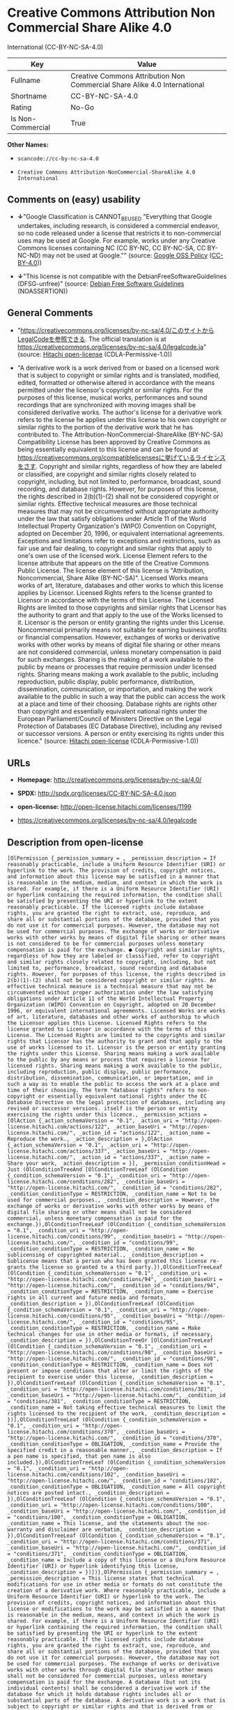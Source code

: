 * Creative Commons Attribution Non Commercial Share Alike 4.0
International (CC-BY-NC-SA-4.0)

| Key                 | Value                                                                       |
|---------------------+-----------------------------------------------------------------------------|
| Fullname            | Creative Commons Attribution Non Commercial Share Alike 4.0 International   |
| Shortname           | CC-BY-NC-SA-4.0                                                             |
| Rating              | No-Go                                                                       |
| Is Non-Commercial   | True                                                                        |

*Other Names:*

- =scancode://cc-by-nc-sa-4.0=

- =Creative Commons Attribution-NonCommercial-ShareAlike 4.0 International=

** Comments on (easy) usability

- *↓*"Google Classification is CANNOT_BE_USED "Everything that Google
  undertakes, including research, is considered a commercial endeavor,
  so no code released under a license that restricts it to
  non-commercial uses may be used at Google. For example, works under
  any Creative Commons licenses containing NC (CC BY-NC, CC BY-NC-SA, CC
  BY-NC-ND) may not be used at Google."" (source:
  [[https://opensource.google.com/docs/thirdparty/licenses/][Google OSS
  Policy]]
  ([[https://creativecommons.org/licenses/by/4.0/legalcode][CC-BY-4.0]]))

- *↓*"This license is not compatible with the
  DebianFreeSoftwareGuidelines (DFSG-unfree)" (source:
  [[https://wiki.debian.org/DFSGLicenses][Debian Free Software
  Guidelines]] (NOASSERTION))

** General Comments

- "https://creativecommons.org/licenses/by-nc-sa/4.0/このサイトからLegalCodeを参照できる.
  The official translation is at
  https://creativecommons.org/licenses/by-nc-sa/4.0/legalcode.ja"
  (source: [[https://github.com/Hitachi/open-license][Hitachi
  open-license]] (CDLA-Permissive-1.0))

- "A derivative work is a work derived from or based on a licensed work
  that is subject to copyright or similar rights and is translated,
  modified, edited, formatted or otherwise altered in accordance with
  the means permitted under the licensor's copyright or similar rights.
  For the purposes of this license, musical works, performances and
  sound recordings that are synchronized with moving images shall be
  considered derivative works. The author's license for a derivative
  work refers to the license he applies under this license to his own
  copyright or similar rights to the portion of the derivative work that
  he has contributed to. The Attribution-NonCommercial-ShareAlike
  (BY-NC-SA) Compatibility License has been approved by Creative Commons
  as being essentially equivalent to this license and can be found at
  https://creativecommons.org/compatiblelicensesに挙げているライセンスをさす.
  Copyright and similar rights, regardless of how they are labeled or
  classified, are copyright and similar rights closely related to
  copyright, including, but not limited to, performance, broadcast,
  sound recording, and database rights. However, for purposes of this
  license, the rights described in 2(b)(1)-(2) shall not be considered
  copyright or similar rights. Effective technical measures are those
  technical measures that may not be circumvented without appropriate
  authority under the law that satisfy obligations under Article 11 of
  the World Intellectual Property Organization's (WIPO) Convention on
  Copyright, adopted on December 20, 1996, or equivalent international
  agreements. Exceptions and limitations refer to exceptions and
  restrictions, such as fair use and fair dealing, to copyright and
  similar rights that apply to one's own use of the licensed work.
  License Element refers to the license attribute that appears on the
  title of the Creative Commons Public License. The license element of
  this license is "Attribution, Noncommercial, Share Alike (BY-NC-SA)".
  Licensed Works means works of art, literature, databases and other
  works to which this license applies by Licensor. Licensed Rights
  refers to the license granted to Licensor in accordance with the terms
  of this License. The Licensed Rights are limited to those copyrights
  and similar rights that Licensor has the authority to grant and that
  apply to the use of the Works licensed to it. Licensor is the person
  or entity granting the rights under this License. Noncommercial
  primarily means not suitable for earning business profits or financial
  compensation. However, exchanges of works or derivative works with
  other works by means of digital file sharing or other means are not
  considered commercial, unless monetary compensation is paid for such
  exchanges. Sharing is the making of a work available to the public by
  means or processes that require permission under licensed rights.
  Sharing means making a work available to the public, including
  reproduction, public display, public performance, distribution,
  dissemination, communication, or importation, and making the work
  available to the public in such a way that the public can access the
  work at a place and time of their choosing. Database rights are rights
  other than copyright and essentially equivalent national rights under
  the European Parliament/Council of Ministers Directive on the Legal
  Protection of Databases (EC Database Directive), including any revised
  or successor versions. A person or entity exercising its rights under
  this licence." (source:
  [[https://github.com/Hitachi/open-license][Hitachi open-license]]
  (CDLA-Permissive-1.0))

** URLs

- *Homepage:* http://creativecommons.org/licenses/by-nc-sa/4.0/

- *SPDX:* http://spdx.org/licenses/CC-BY-NC-SA-4.0.json

- *open-license:* http://open-license.hitachi.com/licenses/1199

- https://creativecommons.org/licenses/by-nc-sa/4.0/legalcode

** Description from open-license

#+BEGIN_EXAMPLE
  [OlPermission {_permission_summary = , _permission_description = If reasonably practicable, include a Uniform Resource Identifier (URI) or hyperlink to the work. The provision of credits, copyright notices, and information about this license may be satisfied in a manner that is reasonable in the medium, medium, and context in which the work is shared. For example, if there is a Uniform Resource Identifier (URI) or hyperlink containing the required information, the condition shall be satisfied by presenting the URI or hyperlink to the extent reasonably practicable. If the licensed rights include database rights, you are granted the right to extract, use, reproduce, and share all or substantial portions of the database, provided that you do not use it for commercial purposes. However, the database may not be used for commercial purposes. The exchange of works or derivative works with other works by means of digital file sharing or other means is not considered to be for commercial purposes unless monetary compensation is paid for the exchange. ● Copyright and similar rights, regardless of how they are labeled or classified, refer to copyright and similar rights closely related to copyright, including, but not limited to, performance, broadcast, sound recording and database rights. However, for purposes of this license, the rights described in 2(b)(1)-(2) shall not be considered copyright or similar rights. An effective technical measure is a technical measure that may not be circumvented without proper authorization under the law satisfying obligations under Article 11 of the World Intellectual Property Organization (WIPO) Convention on Copyright, adopted on 20 December 1996, or equivalent international agreements. Licensed Works are works of art, literature, databases and other works of authorship to which the Licensor applies this License. Licensed Rights refers to the license granted to Licensor in accordance with the terms of this License. The Licensed Rights are limited to the copyrights and similar rights that Licensor has the authority to grant and that apply to the use of works licensed to it. Licensor is the person or entity granting the rights under this License. Sharing means making a work available to the public by any means or process that requires a license for licensed rights. Sharing means making a work available to the public, including reproduction, public display, public performance, distribution, dissemination, communication, or importation, and in such a way as to enable the public to access the work at a place and time of their choosing. The term "database rights" refers to non-copyright or essentially equivalent national rights under the EC Database Directive on the legal protection of databases, including any revised or successor versions. itself is the person or entity exercising the rights under this licence., _permission_actions = [OlAction {_action_schemaVersion = "0.1", _action_uri = "http://open-license.hitachi.com/actions/122", _action_baseUri = "http://open-license.hitachi.com/", _action_id = "actions/122", _action_name = Reproduce the work., _action_description = },OlAction {_action_schemaVersion = "0.1", _action_uri = "http://open-license.hitachi.com/actions/337", _action_baseUri = "http://open-license.hitachi.com/", _action_id = "actions/337", _action_name = Share your work, _action_description = }], _permission_conditionHead = Just (OlConditionTreeAnd [OlConditionTreeLeaf (OlCondition {_condition_schemaVersion = "0.1", _condition_uri = "http://open-license.hitachi.com/conditions/282", _condition_baseUri = "http://open-license.hitachi.com/", _condition_id = "conditions/282", _condition_conditionType = RESTRICTION, _condition_name = Not to be used for commercial purposes., _condition_description = However, the exchange of works or derivative works with other works by means of digital file sharing or other means shall not be considered commercial, unless monetary compensation is paid for the exchange.}),OlConditionTreeLeaf (OlCondition {_condition_schemaVersion = "0.1", _condition_uri = "http://open-license.hitachi.com/conditions/99", _condition_baseUri = "http://open-license.hitachi.com/", _condition_id = "conditions/99", _condition_conditionType = RESTRICTION, _condition_name = No sublicensing of copyrighted material., _condition_description = Sublicense means that a person who has been granted this license re-grants the license so granted to a third party.}),OlConditionTreeLeaf (OlCondition {_condition_schemaVersion = "0.1", _condition_uri = "http://open-license.hitachi.com/conditions/94", _condition_baseUri = "http://open-license.hitachi.com/", _condition_id = "conditions/94", _condition_conditionType = RESTRICTION, _condition_name = Exercise rights in all current and future media and formats, _condition_description = }),OlConditionTreeLeaf (OlCondition {_condition_schemaVersion = "0.1", _condition_uri = "http://open-license.hitachi.com/conditions/95", _condition_baseUri = "http://open-license.hitachi.com/", _condition_id = "conditions/95", _condition_conditionType = RESTRICTION, _condition_name = Make technical changes for use in other media or formats, if necessary, _condition_description = }),OlConditionTreeOr [OlConditionTreeLeaf (OlCondition {_condition_schemaVersion = "0.1", _condition_uri = "http://open-license.hitachi.com/conditions/98", _condition_baseUri = "http://open-license.hitachi.com/", _condition_id = "conditions/98", _condition_conditionType = RESTRICTION, _condition_name = Does not present or impose conditions that alter or limit the rights of the recipient to exercise under this license, _condition_description = }),OlConditionTreeLeaf (OlCondition {_condition_schemaVersion = "0.1", _condition_uri = "http://open-license.hitachi.com/conditions/381", _condition_baseUri = "http://open-license.hitachi.com/", _condition_id = "conditions/381", _condition_conditionType = RESTRICTION, _condition_name = Not taking effective technical measures to limit the rights licensed to the recipient of the work, _condition_description = })],OlConditionTreeLeaf (OlCondition {_condition_schemaVersion = "0.1", _condition_uri = "http://open-license.hitachi.com/conditions/370", _condition_baseUri = "http://open-license.hitachi.com/", _condition_id = "conditions/370", _condition_conditionType = OBLIGATION, _condition_name = Provide the specified credit in a reasonable manner., _condition_description = If a pen name is specified, that pen name is also included.}),OlConditionTreeLeaf (OlCondition {_condition_schemaVersion = "0.1", _condition_uri = "http://open-license.hitachi.com/conditions/102", _condition_baseUri = "http://open-license.hitachi.com/", _condition_id = "conditions/102", _condition_conditionType = OBLIGATION, _condition_name = All copyright notices are posted intact., _condition_description = }),OlConditionTreeLeaf (OlCondition {_condition_schemaVersion = "0.1", _condition_uri = "http://open-license.hitachi.com/conditions/100", _condition_baseUri = "http://open-license.hitachi.com/", _condition_id = "conditions/100", _condition_conditionType = OBLIGATION, _condition_name = This license, and the statements about the non-warranty and disclaimer are verbatim, _condition_description = }),OlConditionTreeLeaf (OlCondition {_condition_schemaVersion = "0.1", _condition_uri = "http://open-license.hitachi.com/conditions/371", _condition_baseUri = "http://open-license.hitachi.com/", _condition_id = "conditions/371", _condition_conditionType = OBLIGATION, _condition_name = Include a copy of this license or a Uniform Resource Identifier (URI) or hyperlink identifying this license, _condition_description = })])},OlPermission {_permission_summary = , _permission_description = This license states that technical modifications for use in other media or formats do not constitute the creation of a derivative work. Where reasonably practicable, include a Uniform Resource Identifier (URI) or hyperlink to the work. The provision of credits, copyright notices, and information about this license or modifications to the work may be satisfied in a manner that is reasonable in the medium, means, and context in which the work is shared. For example, if there is a Uniform Resource Identifier (URI) or hyperlink containing the required information, the condition shall be satisfied by presenting the URI or hyperlink to the extent reasonably practicable. If the licensed rights include database rights, you are granted the right to extract, use, reproduce, and share all or substantial portions of the database, provided that you do not use it for commercial purposes. However, the database may not be used for commercial purposes. The exchange of works or derivative works with other works through digital file sharing or other means shall not be considered for commercial purposes, unless monetary compensation is paid for the exchange. A database (but not its individual contents) shall be considered a derivative work if the database for which it holds database rights includes all or substantial parts of the database. A derivative work is a work that is subject to copyright or similar rights and that is derived from or based on a licensed work, such as a translation, modification, editing, alteration of form, etc., in accordance with the means permitted under the licensor's copyright or similar rights. For the purposes of this license, musical works, performances and sound recordings that are synchronized with moving images shall be considered derivative works. Copyright and similar rights, regardless of how they are labeled or classified, are closely related to copyright and similar rights, including, but not limited to, performance, broadcast, sound recording and database rights. However, for purposes of this license, the rights described in 2(b)(1)-(2) shall not be considered copyright or similar rights. An effective technical measure is a technical measure that may not be circumvented without proper authorization under the law satisfying obligations under Article 11 of the World Intellectual Property Organization (WIPO) Convention on Copyright, adopted on 20 December 1996, or equivalent international agreements. The License Element refers to the license attribute that appears on the title of the Creative Commons Public License. The license element of this license is "Attribution-NonCommercial-ShareAlike (BY-NC-SA)". The Licensed Works are works of art, literature, databases, and other works to which this license applies, including, but not limited to, artistic and literary works. Licensed Rights refers to the license granted to Licensor in accordance with the terms of this License. The Licensed Rights are limited to the copyrights and similar rights that Licensor has the authority to grant and that apply to the use of works licensed to it. Licensor is the person or entity granting the rights under this License. Noncommercial" primarily means not being eligible to receive business profits or financial compensation. However, an exchange of a work or derivative work with another work by means of digital file sharing or other means is not considered commercial, unless financial compensation is paid for the exchange. Sharing is the making of a work available to the public by means or processes that require permission under licensed rights. Sharing means making a work available to the public, including reproduction, public display, public performance, distribution, dissemination, communication, or importation, and making the work available to the public in such a way that the public can access it at a place and time of their choosing. The term "database rights" refers to non-copyright or essentially equivalent national rights under the EC Database Directive on the legal protection of databases, including any revised or successor versions. itself is the person or entity exercising the rights under this licence., _permission_actions = [OlAction {_action_schemaVersion = "0.1", _action_uri = "http://open-license.hitachi.com/actions/126", _action_baseUri = "http://open-license.hitachi.com/", _action_id = "actions/126", _action_name = Creating a derivative work, _action_description = },OlAction {_action_schemaVersion = "0.1", _action_uri = "http://open-license.hitachi.com/actions/129", _action_baseUri = "http://open-license.hitachi.com/", _action_id = "actions/129", _action_name = Reproduce a derivative work, _action_description = },OlAction {_action_schemaVersion = "0.1", _action_uri = "http://open-license.hitachi.com/actions/338", _action_baseUri = "http://open-license.hitachi.com/", _action_id = "actions/338", _action_name = Share the derivative work, _action_description = }], _permission_conditionHead = Just (OlConditionTreeAnd [OlConditionTreeLeaf (OlCondition {_condition_schemaVersion = "0.1", _condition_uri = "http://open-license.hitachi.com/conditions/282", _condition_baseUri = "http://open-license.hitachi.com/", _condition_id = "conditions/282", _condition_conditionType = RESTRICTION, _condition_name = Not to be used for commercial purposes., _condition_description = However, the exchange of works or derivative works with other works by means of digital file sharing or other means shall not be considered commercial, unless monetary compensation is paid for the exchange.}),OlConditionTreeLeaf (OlCondition {_condition_schemaVersion = "0.1", _condition_uri = "http://open-license.hitachi.com/conditions/99", _condition_baseUri = "http://open-license.hitachi.com/", _condition_id = "conditions/99", _condition_conditionType = RESTRICTION, _condition_name = No sublicensing of copyrighted material., _condition_description = Sublicense means that a person who has been granted this license re-grants the license so granted to a third party.}),OlConditionTreeLeaf (OlCondition {_condition_schemaVersion = "0.1", _condition_uri = "http://open-license.hitachi.com/conditions/94", _condition_baseUri = "http://open-license.hitachi.com/", _condition_id = "conditions/94", _condition_conditionType = RESTRICTION, _condition_name = Exercise rights in all current and future media and formats, _condition_description = }),OlConditionTreeLeaf (OlCondition {_condition_schemaVersion = "0.1", _condition_uri = "http://open-license.hitachi.com/conditions/95", _condition_baseUri = "http://open-license.hitachi.com/", _condition_id = "conditions/95", _condition_conditionType = RESTRICTION, _condition_name = Make technical changes for use in other media or formats, if necessary, _condition_description = }),OlConditionTreeOr [OlConditionTreeLeaf (OlCondition {_condition_schemaVersion = "0.1", _condition_uri = "http://open-license.hitachi.com/conditions/98", _condition_baseUri = "http://open-license.hitachi.com/", _condition_id = "conditions/98", _condition_conditionType = RESTRICTION, _condition_name = Does not present or impose conditions that alter or limit the rights of the recipient to exercise under this license, _condition_description = }),OlConditionTreeLeaf (OlCondition {_condition_schemaVersion = "0.1", _condition_uri = "http://open-license.hitachi.com/conditions/381", _condition_baseUri = "http://open-license.hitachi.com/", _condition_id = "conditions/381", _condition_conditionType = RESTRICTION, _condition_name = Not taking effective technical measures to limit the rights licensed to the recipient of the work, _condition_description = })],OlConditionTreeLeaf (OlCondition {_condition_schemaVersion = "0.1", _condition_uri = "http://open-license.hitachi.com/conditions/370", _condition_baseUri = "http://open-license.hitachi.com/", _condition_id = "conditions/370", _condition_conditionType = OBLIGATION, _condition_name = Provide the specified credit in a reasonable manner., _condition_description = If a pen name is specified, that pen name is also included.}),OlConditionTreeLeaf (OlCondition {_condition_schemaVersion = "0.1", _condition_uri = "http://open-license.hitachi.com/conditions/102", _condition_baseUri = "http://open-license.hitachi.com/", _condition_id = "conditions/102", _condition_conditionType = OBLIGATION, _condition_name = All copyright notices are posted intact., _condition_description = }),OlConditionTreeLeaf (OlCondition {_condition_schemaVersion = "0.1", _condition_uri = "http://open-license.hitachi.com/conditions/100", _condition_baseUri = "http://open-license.hitachi.com/", _condition_id = "conditions/100", _condition_conditionType = OBLIGATION, _condition_name = This license, and the statements about the non-warranty and disclaimer are verbatim, _condition_description = }),OlConditionTreeLeaf (OlCondition {_condition_schemaVersion = "0.1", _condition_uri = "http://open-license.hitachi.com/conditions/172", _condition_baseUri = "http://open-license.hitachi.com/", _condition_id = "conditions/172", _condition_conditionType = OBLIGATION, _condition_name = Include a summary of the changes you have made, _condition_description = }),OlConditionTreeLeaf (OlCondition {_condition_schemaVersion = "0.1", _condition_uri = "http://open-license.hitachi.com/conditions/379", _condition_baseUri = "http://open-license.hitachi.com/", _condition_id = "conditions/379", _condition_conditionType = OBLIGATION, _condition_name = Include a summary of the changes included in the work, _condition_description = }),OlConditionTreeLeaf (OlCondition {_condition_schemaVersion = "0.1", _condition_uri = "http://open-license.hitachi.com/conditions/371", _condition_baseUri = "http://open-license.hitachi.com/", _condition_id = "conditions/371", _condition_conditionType = OBLIGATION, _condition_name = Include a copy of this license or a Uniform Resource Identifier (URI) or hyperlink identifying this license, _condition_description = }),OlConditionTreeOr [OlConditionTreeLeaf (OlCondition {_condition_schemaVersion = "0.1", _condition_uri = "http://open-license.hitachi.com/conditions/373", _condition_baseUri = "http://open-license.hitachi.com/", _condition_id = "conditions/373", _condition_conditionType = OBLIGATION, _condition_name = Apply the Creative Commons license with the same licensing elements as this license to the derivative works., _condition_description = }),OlConditionTreeLeaf (OlCondition {_condition_schemaVersion = "0.1", _condition_uri = "http://open-license.hitachi.com/conditions/372", _condition_baseUri = "http://open-license.hitachi.com/", _condition_id = "conditions/372", _condition_conditionType = OBLIGATION, _condition_name = Applying this license to derivative works, _condition_description = }),OlConditionTreeLeaf (OlCondition {_condition_schemaVersion = "0.1", _condition_uri = "http://open-license.hitachi.com/conditions/380", _condition_baseUri = "http://open-license.hitachi.com/", _condition_id = "conditions/380", _condition_conditionType = OBLIGATION, _condition_name = Apply the new version of this license to the derivative works, _condition_description = }),OlConditionTreeLeaf (OlCondition {_condition_schemaVersion = "0.1", _condition_uri = "http://open-license.hitachi.com/conditions/586", _condition_baseUri = "http://open-license.hitachi.com/", _condition_id = "conditions/586", _condition_conditionType = OBLIGATION, _condition_name = Applying the Attribution-NonCommercial-ShareAlike (BY-NC-SA) Compatibility License to Derivative Works, _condition_description = The Attribution-NonCommercial-ShareAlike (BY-NC-SA) compatible license is approved by Creative Commons as being essentially equivalent to this license and is available at https://creativecommons.org/compatiblelicensesに挙げているライセンスをさす.})],OlConditionTreeLeaf (OlCondition {_condition_schemaVersion = "0.1", _condition_uri = "http://open-license.hitachi.com/conditions/375", _condition_baseUri = "http://open-license.hitachi.com/", _condition_id = "conditions/375", _condition_conditionType = OBLIGATION, _condition_name = Include a copy of the license that applies to the derivative work, or a Uniform Resource Identifier (URI) or hyperlink indicating the license that applies, _condition_description = }),OlConditionTreeOr [OlConditionTreeLeaf (OlCondition {_condition_schemaVersion = "0.1", _condition_uri = "http://open-license.hitachi.com/conditions/382", _condition_baseUri = "http://open-license.hitachi.com/", _condition_id = "conditions/382", _condition_conditionType = RESTRICTION, _condition_name = Does not impose or impose conditions that limit the rights granted under the license applicable to derivative works, _condition_description = }),OlConditionTreeLeaf (OlCondition {_condition_schemaVersion = "0.1", _condition_uri = "http://open-license.hitachi.com/conditions/383", _condition_baseUri = "http://open-license.hitachi.com/", _condition_id = "conditions/383", _condition_conditionType = RESTRICTION, _condition_name = Not taking effective technical measures to limit the rights granted under the license applicable to derivative works, _condition_description = })]])}]
#+END_EXAMPLE

(source: Hitachi open-license)

** Text

#+BEGIN_EXAMPLE
  Attribution-NonCommercial-ShareAlike 4.0 International

  =======================================================================

  Creative Commons Corporation ("Creative Commons") is not a law firm and
  does not provide legal services or legal advice. Distribution of
  Creative Commons public licenses does not create a lawyer-client or
  other relationship. Creative Commons makes its licenses and related
  information available on an "as-is" basis. Creative Commons gives no
  warranties regarding its licenses, any material licensed under their
  terms and conditions, or any related information. Creative Commons
  disclaims all liability for damages resulting from their use to the
  fullest extent possible.

  Using Creative Commons Public Licenses

  Creative Commons public licenses provide a standard set of terms and
  conditions that creators and other rights holders may use to share
  original works of authorship and other material subject to copyright
  and certain other rights specified in the public license below. The
  following considerations are for informational purposes only, are not
  exhaustive, and do not form part of our licenses.

       Considerations for licensors: Our public licenses are
       intended for use by those authorized to give the public
       permission to use material in ways otherwise restricted by
       copyright and certain other rights. Our licenses are
       irrevocable. Licensors should read and understand the terms
       and conditions of the license they choose before applying it.
       Licensors should also secure all rights necessary before
       applying our licenses so that the public can reuse the
       material as expected. Licensors should clearly mark any
       material not subject to the license. This includes other CC-
       licensed material, or material used under an exception or
       limitation to copyright. More considerations for licensors:
  	wiki.creativecommons.org/Considerations_for_licensors

       Considerations for the public: By using one of our public
       licenses, a licensor grants the public permission to use the
       licensed material under specified terms and conditions. If
       the licensor's permission is not necessary for any reason--for
       example, because of any applicable exception or limitation to
       copyright--then that use is not regulated by the license. Our
       licenses grant only permissions under copyright and certain
       other rights that a licensor has authority to grant. Use of
       the licensed material may still be restricted for other
       reasons, including because others have copyright or other
       rights in the material. A licensor may make special requests,
       such as asking that all changes be marked or described.
       Although not required by our licenses, you are encouraged to
       respect those requests where reasonable. More considerations
       for the public: 
  	wiki.creativecommons.org/Considerations_for_licensees

  =======================================================================

  Creative Commons Attribution-NonCommercial-ShareAlike 4.0 International
  Public License

  By exercising the Licensed Rights (defined below), You accept and agree
  to be bound by the terms and conditions of this Creative Commons
  Attribution-NonCommercial-ShareAlike 4.0 International Public License
  ("Public License"). To the extent this Public License may be
  interpreted as a contract, You are granted the Licensed Rights in
  consideration of Your acceptance of these terms and conditions, and the
  Licensor grants You such rights in consideration of benefits the
  Licensor receives from making the Licensed Material available under
  these terms and conditions.


  Section 1 -- Definitions.

    a. Adapted Material means material subject to Copyright and Similar
       Rights that is derived from or based upon the Licensed Material
       and in which the Licensed Material is translated, altered,
       arranged, transformed, or otherwise modified in a manner requiring
       permission under the Copyright and Similar Rights held by the
       Licensor. For purposes of this Public License, where the Licensed
       Material is a musical work, performance, or sound recording,
       Adapted Material is always produced where the Licensed Material is
       synched in timed relation with a moving image.

    b. Adapter's License means the license You apply to Your Copyright
       and Similar Rights in Your contributions to Adapted Material in
       accordance with the terms and conditions of this Public License.

    c. BY-NC-SA Compatible License means a license listed at
       creativecommons.org/compatiblelicenses, approved by Creative
       Commons as essentially the equivalent of this Public License.

    d. Copyright and Similar Rights means copyright and/or similar rights
       closely related to copyright including, without limitation,
       performance, broadcast, sound recording, and Sui Generis Database
       Rights, without regard to how the rights are labeled or
       categorized. For purposes of this Public License, the rights
       specified in Section 2(b)(1)-(2) are not Copyright and Similar
       Rights.

    e. Effective Technological Measures means those measures that, in the
       absence of proper authority, may not be circumvented under laws
       fulfilling obligations under Article 11 of the WIPO Copyright
       Treaty adopted on December 20, 1996, and/or similar international
       agreements.

    f. Exceptions and Limitations means fair use, fair dealing, and/or
       any other exception or limitation to Copyright and Similar Rights
       that applies to Your use of the Licensed Material.

    g. License Elements means the license attributes listed in the name
       of a Creative Commons Public License. The License Elements of this
       Public License are Attribution, NonCommercial, and ShareAlike.

    h. Licensed Material means the artistic or literary work, database,
       or other material to which the Licensor applied this Public
       License.

    i. Licensed Rights means the rights granted to You subject to the
       terms and conditions of this Public License, which are limited to
       all Copyright and Similar Rights that apply to Your use of the
       Licensed Material and that the Licensor has authority to license.

    j. Licensor means the individual(s) or entity(ies) granting rights
       under this Public License.

    k. NonCommercial means not primarily intended for or directed towards
       commercial advantage or monetary compensation. For purposes of
       this Public License, the exchange of the Licensed Material for
       other material subject to Copyright and Similar Rights by digital
       file-sharing or similar means is NonCommercial provided there is
       no payment of monetary compensation in connection with the
       exchange.

    l. Share means to provide material to the public by any means or
       process that requires permission under the Licensed Rights, such
       as reproduction, public display, public performance, distribution,
       dissemination, communication, or importation, and to make material
       available to the public including in ways that members of the
       public may access the material from a place and at a time
       individually chosen by them.

    m. Sui Generis Database Rights means rights other than copyright
       resulting from Directive 96/9/EC of the European Parliament and of
       the Council of 11 March 1996 on the legal protection of databases,
       as amended and/or succeeded, as well as other essentially
       equivalent rights anywhere in the world.

    n. You means the individual or entity exercising the Licensed Rights
       under this Public License. Your has a corresponding meaning.


  Section 2 -- Scope.

    a. License grant.

         1. Subject to the terms and conditions of this Public License,
            the Licensor hereby grants You a worldwide, royalty-free,
            non-sublicensable, non-exclusive, irrevocable license to
            exercise the Licensed Rights in the Licensed Material to:

              a. reproduce and Share the Licensed Material, in whole or
                 in part, for NonCommercial purposes only; and

              b. produce, reproduce, and Share Adapted Material for
                 NonCommercial purposes only.

         2. Exceptions and Limitations. For the avoidance of doubt, where
            Exceptions and Limitations apply to Your use, this Public
            License does not apply, and You do not need to comply with
            its terms and conditions.

         3. Term. The term of this Public License is specified in Section
            6(a).

         4. Media and formats; technical modifications allowed. The
            Licensor authorizes You to exercise the Licensed Rights in
            all media and formats whether now known or hereafter created,
            and to make technical modifications necessary to do so. The
            Licensor waives and/or agrees not to assert any right or
            authority to forbid You from making technical modifications
            necessary to exercise the Licensed Rights, including
            technical modifications necessary to circumvent Effective
            Technological Measures. For purposes of this Public License,
            simply making modifications authorized by this Section 2(a)
            (4) never produces Adapted Material.

         5. Downstream recipients.

              a. Offer from the Licensor -- Licensed Material. Every
                 recipient of the Licensed Material automatically
                 receives an offer from the Licensor to exercise the
                 Licensed Rights under the terms and conditions of this
                 Public License.

              b. Additional offer from the Licensor -- Adapted Material.
                 Every recipient of Adapted Material from You
                 automatically receives an offer from the Licensor to
                 exercise the Licensed Rights in the Adapted Material
                 under the conditions of the Adapter's License You apply.

              c. No downstream restrictions. You may not offer or impose
                 any additional or different terms or conditions on, or
                 apply any Effective Technological Measures to, the
                 Licensed Material if doing so restricts exercise of the
                 Licensed Rights by any recipient of the Licensed
                 Material.

         6. No endorsement. Nothing in this Public License constitutes or
            may be construed as permission to assert or imply that You
            are, or that Your use of the Licensed Material is, connected
            with, or sponsored, endorsed, or granted official status by,
            the Licensor or others designated to receive attribution as
            provided in Section 3(a)(1)(A)(i).

    b. Other rights.

         1. Moral rights, such as the right of integrity, are not
            licensed under this Public License, nor are publicity,
            privacy, and/or other similar personality rights; however, to
            the extent possible, the Licensor waives and/or agrees not to
            assert any such rights held by the Licensor to the limited
            extent necessary to allow You to exercise the Licensed
            Rights, but not otherwise.

         2. Patent and trademark rights are not licensed under this
            Public License.

         3. To the extent possible, the Licensor waives any right to
            collect royalties from You for the exercise of the Licensed
            Rights, whether directly or through a collecting society
            under any voluntary or waivable statutory or compulsory
            licensing scheme. In all other cases the Licensor expressly
            reserves any right to collect such royalties, including when
            the Licensed Material is used other than for NonCommercial
            purposes.


  Section 3 -- License Conditions.

  Your exercise of the Licensed Rights is expressly made subject to the
  following conditions.

    a. Attribution.

         1. If You Share the Licensed Material (including in modified
            form), You must:

              a. retain the following if it is supplied by the Licensor
                 with the Licensed Material:

                   i. identification of the creator(s) of the Licensed
                      Material and any others designated to receive
                      attribution, in any reasonable manner requested by
                      the Licensor (including by pseudonym if
                      designated);

                  ii. a copyright notice;

                 iii. a notice that refers to this Public License;

                  iv. a notice that refers to the disclaimer of
                      warranties;

                   v. a URI or hyperlink to the Licensed Material to the
                      extent reasonably practicable;

              b. indicate if You modified the Licensed Material and
                 retain an indication of any previous modifications; and

              c. indicate the Licensed Material is licensed under this
                 Public License, and include the text of, or the URI or
                 hyperlink to, this Public License.

         2. You may satisfy the conditions in Section 3(a)(1) in any
            reasonable manner based on the medium, means, and context in
            which You Share the Licensed Material. For example, it may be
            reasonable to satisfy the conditions by providing a URI or
            hyperlink to a resource that includes the required
            information.
         3. If requested by the Licensor, You must remove any of the
            information required by Section 3(a)(1)(A) to the extent
            reasonably practicable.

    b. ShareAlike.

       In addition to the conditions in Section 3(a), if You Share
       Adapted Material You produce, the following conditions also apply.

         1. The Adapter's License You apply must be a Creative Commons
            license with the same License Elements, this version or
            later, or a BY-NC-SA Compatible License.

         2. You must include the text of, or the URI or hyperlink to, the
            Adapter's License You apply. You may satisfy this condition
            in any reasonable manner based on the medium, means, and
            context in which You Share Adapted Material.

         3. You may not offer or impose any additional or different terms
            or conditions on, or apply any Effective Technological
            Measures to, Adapted Material that restrict exercise of the
            rights granted under the Adapter's License You apply.


  Section 4 -- Sui Generis Database Rights.

  Where the Licensed Rights include Sui Generis Database Rights that
  apply to Your use of the Licensed Material:

    a. for the avoidance of doubt, Section 2(a)(1) grants You the right
       to extract, reuse, reproduce, and Share all or a substantial
       portion of the contents of the database for NonCommercial purposes
       only;

    b. if You include all or a substantial portion of the database
       contents in a database in which You have Sui Generis Database
       Rights, then the database in which You have Sui Generis Database
       Rights (but not its individual contents) is Adapted Material,
       including for purposes of Section 3(b); and

    c. You must comply with the conditions in Section 3(a) if You Share
       all or a substantial portion of the contents of the database.

  For the avoidance of doubt, this Section 4 supplements and does not
  replace Your obligations under this Public License where the Licensed
  Rights include other Copyright and Similar Rights.


  Section 5 -- Disclaimer of Warranties and Limitation of Liability.

    a. UNLESS OTHERWISE SEPARATELY UNDERTAKEN BY THE LICENSOR, TO THE
       EXTENT POSSIBLE, THE LICENSOR OFFERS THE LICENSED MATERIAL AS-IS
       AND AS-AVAILABLE, AND MAKES NO REPRESENTATIONS OR WARRANTIES OF
       ANY KIND CONCERNING THE LICENSED MATERIAL, WHETHER EXPRESS,
       IMPLIED, STATUTORY, OR OTHER. THIS INCLUDES, WITHOUT LIMITATION,
       WARRANTIES OF TITLE, MERCHANTABILITY, FITNESS FOR A PARTICULAR
       PURPOSE, NON-INFRINGEMENT, ABSENCE OF LATENT OR OTHER DEFECTS,
       ACCURACY, OR THE PRESENCE OR ABSENCE OF ERRORS, WHETHER OR NOT
       KNOWN OR DISCOVERABLE. WHERE DISCLAIMERS OF WARRANTIES ARE NOT
       ALLOWED IN FULL OR IN PART, THIS DISCLAIMER MAY NOT APPLY TO YOU.

    b. TO THE EXTENT POSSIBLE, IN NO EVENT WILL THE LICENSOR BE LIABLE
       TO YOU ON ANY LEGAL THEORY (INCLUDING, WITHOUT LIMITATION,
       NEGLIGENCE) OR OTHERWISE FOR ANY DIRECT, SPECIAL, INDIRECT,
       INCIDENTAL, CONSEQUENTIAL, PUNITIVE, EXEMPLARY, OR OTHER LOSSES,
       COSTS, EXPENSES, OR DAMAGES ARISING OUT OF THIS PUBLIC LICENSE OR
       USE OF THE LICENSED MATERIAL, EVEN IF THE LICENSOR HAS BEEN
       ADVISED OF THE POSSIBILITY OF SUCH LOSSES, COSTS, EXPENSES, OR
       DAMAGES. WHERE A LIMITATION OF LIABILITY IS NOT ALLOWED IN FULL OR
       IN PART, THIS LIMITATION MAY NOT APPLY TO YOU.

    c. The disclaimer of warranties and limitation of liability provided
       above shall be interpreted in a manner that, to the extent
       possible, most closely approximates an absolute disclaimer and
       waiver of all liability.


  Section 6 -- Term and Termination.

    a. This Public License applies for the term of the Copyright and
       Similar Rights licensed here. However, if You fail to comply with
       this Public License, then Your rights under this Public License
       terminate automatically.

    b. Where Your right to use the Licensed Material has terminated under
       Section 6(a), it reinstates:

         1. automatically as of the date the violation is cured, provided
            it is cured within 30 days of Your discovery of the
            violation; or

         2. upon express reinstatement by the Licensor.

       For the avoidance of doubt, this Section 6(b) does not affect any
       right the Licensor may have to seek remedies for Your violations
       of this Public License.

    c. For the avoidance of doubt, the Licensor may also offer the
       Licensed Material under separate terms or conditions or stop
       distributing the Licensed Material at any time; however, doing so
       will not terminate this Public License.

    d. Sections 1, 5, 6, 7, and 8 survive termination of this Public
       License.


  Section 7 -- Other Terms and Conditions.

    a. The Licensor shall not be bound by any additional or different
       terms or conditions communicated by You unless expressly agreed.

    b. Any arrangements, understandings, or agreements regarding the
       Licensed Material not stated herein are separate from and
       independent of the terms and conditions of this Public License.


  Section 8 -- Interpretation.

    a. For the avoidance of doubt, this Public License does not, and
       shall not be interpreted to, reduce, limit, restrict, or impose
       conditions on any use of the Licensed Material that could lawfully
       be made without permission under this Public License.

    b. To the extent possible, if any provision of this Public License is
       deemed unenforceable, it shall be automatically reformed to the
       minimum extent necessary to make it enforceable. If the provision
       cannot be reformed, it shall be severed from this Public License
       without affecting the enforceability of the remaining terms and
       conditions.

    c. No term or condition of this Public License will be waived and no
       failure to comply consented to unless expressly agreed to by the
       Licensor.

    d. Nothing in this Public License constitutes or may be interpreted
       as a limitation upon, or waiver of, any privileges and immunities
       that apply to the Licensor or You, including from the legal
       processes of any jurisdiction or authority.

  =======================================================================

  Creative Commons is not a party to its public
  licenses. Notwithstanding, Creative Commons may elect to apply one of
  its public licenses to material it publishes and in those instances
  will be considered the “Licensor.” The text of the Creative Commons
  public licenses is dedicated to the public domain under the CC0 Public
  Domain Dedication. Except for the limited purpose of indicating that
  material is shared under a Creative Commons public license or as
  otherwise permitted by the Creative Commons policies published at
  creativecommons.org/policies, Creative Commons does not authorize the
  use of the trademark "Creative Commons" or any other trademark or logo
  of Creative Commons without its prior written consent including,
  without limitation, in connection with any unauthorized modifications
  to any of its public licenses or any other arrangements,
  understandings, or agreements concerning use of licensed material. For
  the avoidance of doubt, this paragraph does not form part of the
  public licenses.

  Creative Commons may be contacted at creativecommons.org.
#+END_EXAMPLE

--------------

** Raw Data

*** Facts

- LicenseName

- Override

- [[https://spdx.org/licenses/CC-BY-NC-SA-4.0.html][SPDX]] (all data [in
  this repository] is generated)

- [[https://github.com/nexB/scancode-toolkit/blob/develop/src/licensedcode/data/licenses/cc-by-nc-sa-4.0.yml][Scancode]]
  (CC0-1.0)

- [[https://opensource.google.com/docs/thirdparty/licenses/][Google OSS
  Policy]]
  ([[https://creativecommons.org/licenses/by/4.0/legalcode][CC-BY-4.0]])

- [[https://wiki.debian.org/DFSGLicenses][Debian Free Software
  Guidelines]] (NOASSERTION)

- [[https://github.com/Hitachi/open-license][Hitachi open-license]]
  (CDLA-Permissive-1.0)

*** Raw JSON

#+BEGIN_EXAMPLE
  {
      "__impliedNames": [
          "CC-BY-NC-SA-4.0",
          "Creative Commons Attribution Non Commercial Share Alike 4.0 International",
          "scancode://cc-by-nc-sa-4.0",
          "Creative Commons Attribution-NonCommercial-ShareAlike 4.0 International"
      ],
      "__impliedId": "CC-BY-NC-SA-4.0",
      "__impliedAmbiguousNames": [
          "Creative Commons Attribution-Non Commercial-Share Alike (CC-by-nc-sa)"
      ],
      "__impliedRatingState": [
          [
              "Override",
              {
                  "tag": "FinalRating",
                  "contents": {
                      "tag": "RNoGo"
                  }
              }
          ]
      ],
      "__impliedComments": [
          [
              "Hitachi open-license",
              [
                  "https://creativecommons.org/licenses/by-nc-sa/4.0/ãã®ãµã¤ãããLegalCodeãåç§ã§ãã. The official translation is at https://creativecommons.org/licenses/by-nc-sa/4.0/legalcode.ja",
                  "A derivative work is a work derived from or based on a licensed work that is subject to copyright or similar rights and is translated, modified, edited, formatted or otherwise altered in accordance with the means permitted under the licensor's copyright or similar rights. For the purposes of this license, musical works, performances and sound recordings that are synchronized with moving images shall be considered derivative works. The author's license for a derivative work refers to the license he applies under this license to his own copyright or similar rights to the portion of the derivative work that he has contributed to. The Attribution-NonCommercial-ShareAlike (BY-NC-SA) Compatibility License has been approved by Creative Commons as being essentially equivalent to this license and can be found at https://creativecommons.org/compatiblelicensesã«æãã¦ããã©ã¤ã»ã³ã¹ããã. Copyright and similar rights, regardless of how they are labeled or classified, are copyright and similar rights closely related to copyright, including, but not limited to, performance, broadcast, sound recording, and database rights. However, for purposes of this license, the rights described in 2(b)(1)-(2) shall not be considered copyright or similar rights. Effective technical measures are those technical measures that may not be circumvented without appropriate authority under the law that satisfy obligations under Article 11 of the World Intellectual Property Organization's (WIPO) Convention on Copyright, adopted on December 20, 1996, or equivalent international agreements. Exceptions and limitations refer to exceptions and restrictions, such as fair use and fair dealing, to copyright and similar rights that apply to one's own use of the licensed work. License Element refers to the license attribute that appears on the title of the Creative Commons Public License. The license element of this license is \"Attribution, Noncommercial, Share Alike (BY-NC-SA)\". Licensed Works means works of art, literature, databases and other works to which this license applies by Licensor. Licensed Rights refers to the license granted to Licensor in accordance with the terms of this License. The Licensed Rights are limited to those copyrights and similar rights that Licensor has the authority to grant and that apply to the use of the Works licensed to it. Licensor is the person or entity granting the rights under this License. Noncommercial primarily means not suitable for earning business profits or financial compensation. However, exchanges of works or derivative works with other works by means of digital file sharing or other means are not considered commercial, unless monetary compensation is paid for such exchanges. Sharing is the making of a work available to the public by means or processes that require permission under licensed rights. Sharing means making a work available to the public, including reproduction, public display, public performance, distribution, dissemination, communication, or importation, and making the work available to the public in such a way that the public can access the work at a place and time of their choosing. Database rights are rights other than copyright and essentially equivalent national rights under the European Parliament/Council of Ministers Directive on the Legal Protection of Databases (EC Database Directive), including any revised or successor versions. A person or entity exercising its rights under this licence."
              ]
          ]
      ],
      "__impliedNonCommercial": true,
      "facts": {
          "LicenseName": {
              "implications": {
                  "__impliedNames": [
                      "CC-BY-NC-SA-4.0"
                  ],
                  "__impliedId": "CC-BY-NC-SA-4.0"
              },
              "shortname": "CC-BY-NC-SA-4.0",
              "otherNames": []
          },
          "SPDX": {
              "isSPDXLicenseDeprecated": false,
              "spdxFullName": "Creative Commons Attribution Non Commercial Share Alike 4.0 International",
              "spdxDetailsURL": "http://spdx.org/licenses/CC-BY-NC-SA-4.0.json",
              "_sourceURL": "https://spdx.org/licenses/CC-BY-NC-SA-4.0.html",
              "spdxLicIsOSIApproved": false,
              "spdxSeeAlso": [
                  "https://creativecommons.org/licenses/by-nc-sa/4.0/legalcode"
              ],
              "_implications": {
                  "__impliedNames": [
                      "CC-BY-NC-SA-4.0",
                      "Creative Commons Attribution Non Commercial Share Alike 4.0 International"
                  ],
                  "__impliedId": "CC-BY-NC-SA-4.0",
                  "__isOsiApproved": false,
                  "__impliedURLs": [
                      [
                          "SPDX",
                          "http://spdx.org/licenses/CC-BY-NC-SA-4.0.json"
                      ],
                      [
                          null,
                          "https://creativecommons.org/licenses/by-nc-sa/4.0/legalcode"
                      ]
                  ]
              },
              "spdxLicenseId": "CC-BY-NC-SA-4.0"
          },
          "Scancode": {
              "otherUrls": [
                  "https://creativecommons.org/licenses/by-nc-sa/4.0/legalcode"
              ],
              "homepageUrl": "http://creativecommons.org/licenses/by-nc-sa/4.0/",
              "shortName": "CC-BY-NC-SA-4.0",
              "textUrls": null,
              "text": "Attribution-NonCommercial-ShareAlike 4.0 International\n\n=======================================================================\n\nCreative Commons Corporation (\"Creative Commons\") is not a law firm and\ndoes not provide legal services or legal advice. Distribution of\nCreative Commons public licenses does not create a lawyer-client or\nother relationship. Creative Commons makes its licenses and related\ninformation available on an \"as-is\" basis. Creative Commons gives no\nwarranties regarding its licenses, any material licensed under their\nterms and conditions, or any related information. Creative Commons\ndisclaims all liability for damages resulting from their use to the\nfullest extent possible.\n\nUsing Creative Commons Public Licenses\n\nCreative Commons public licenses provide a standard set of terms and\nconditions that creators and other rights holders may use to share\noriginal works of authorship and other material subject to copyright\nand certain other rights specified in the public license below. The\nfollowing considerations are for informational purposes only, are not\nexhaustive, and do not form part of our licenses.\n\n     Considerations for licensors: Our public licenses are\n     intended for use by those authorized to give the public\n     permission to use material in ways otherwise restricted by\n     copyright and certain other rights. Our licenses are\n     irrevocable. Licensors should read and understand the terms\n     and conditions of the license they choose before applying it.\n     Licensors should also secure all rights necessary before\n     applying our licenses so that the public can reuse the\n     material as expected. Licensors should clearly mark any\n     material not subject to the license. This includes other CC-\n     licensed material, or material used under an exception or\n     limitation to copyright. More considerations for licensors:\n\twiki.creativecommons.org/Considerations_for_licensors\n\n     Considerations for the public: By using one of our public\n     licenses, a licensor grants the public permission to use the\n     licensed material under specified terms and conditions. If\n     the licensor's permission is not necessary for any reason--for\n     example, because of any applicable exception or limitation to\n     copyright--then that use is not regulated by the license. Our\n     licenses grant only permissions under copyright and certain\n     other rights that a licensor has authority to grant. Use of\n     the licensed material may still be restricted for other\n     reasons, including because others have copyright or other\n     rights in the material. A licensor may make special requests,\n     such as asking that all changes be marked or described.\n     Although not required by our licenses, you are encouraged to\n     respect those requests where reasonable. More considerations\n     for the public: \n\twiki.creativecommons.org/Considerations_for_licensees\n\n=======================================================================\n\nCreative Commons Attribution-NonCommercial-ShareAlike 4.0 International\nPublic License\n\nBy exercising the Licensed Rights (defined below), You accept and agree\nto be bound by the terms and conditions of this Creative Commons\nAttribution-NonCommercial-ShareAlike 4.0 International Public License\n(\"Public License\"). To the extent this Public License may be\ninterpreted as a contract, You are granted the Licensed Rights in\nconsideration of Your acceptance of these terms and conditions, and the\nLicensor grants You such rights in consideration of benefits the\nLicensor receives from making the Licensed Material available under\nthese terms and conditions.\n\n\nSection 1 -- Definitions.\n\n  a. Adapted Material means material subject to Copyright and Similar\n     Rights that is derived from or based upon the Licensed Material\n     and in which the Licensed Material is translated, altered,\n     arranged, transformed, or otherwise modified in a manner requiring\n     permission under the Copyright and Similar Rights held by the\n     Licensor. For purposes of this Public License, where the Licensed\n     Material is a musical work, performance, or sound recording,\n     Adapted Material is always produced where the Licensed Material is\n     synched in timed relation with a moving image.\n\n  b. Adapter's License means the license You apply to Your Copyright\n     and Similar Rights in Your contributions to Adapted Material in\n     accordance with the terms and conditions of this Public License.\n\n  c. BY-NC-SA Compatible License means a license listed at\n     creativecommons.org/compatiblelicenses, approved by Creative\n     Commons as essentially the equivalent of this Public License.\n\n  d. Copyright and Similar Rights means copyright and/or similar rights\n     closely related to copyright including, without limitation,\n     performance, broadcast, sound recording, and Sui Generis Database\n     Rights, without regard to how the rights are labeled or\n     categorized. For purposes of this Public License, the rights\n     specified in Section 2(b)(1)-(2) are not Copyright and Similar\n     Rights.\n\n  e. Effective Technological Measures means those measures that, in the\n     absence of proper authority, may not be circumvented under laws\n     fulfilling obligations under Article 11 of the WIPO Copyright\n     Treaty adopted on December 20, 1996, and/or similar international\n     agreements.\n\n  f. Exceptions and Limitations means fair use, fair dealing, and/or\n     any other exception or limitation to Copyright and Similar Rights\n     that applies to Your use of the Licensed Material.\n\n  g. License Elements means the license attributes listed in the name\n     of a Creative Commons Public License. The License Elements of this\n     Public License are Attribution, NonCommercial, and ShareAlike.\n\n  h. Licensed Material means the artistic or literary work, database,\n     or other material to which the Licensor applied this Public\n     License.\n\n  i. Licensed Rights means the rights granted to You subject to the\n     terms and conditions of this Public License, which are limited to\n     all Copyright and Similar Rights that apply to Your use of the\n     Licensed Material and that the Licensor has authority to license.\n\n  j. Licensor means the individual(s) or entity(ies) granting rights\n     under this Public License.\n\n  k. NonCommercial means not primarily intended for or directed towards\n     commercial advantage or monetary compensation. For purposes of\n     this Public License, the exchange of the Licensed Material for\n     other material subject to Copyright and Similar Rights by digital\n     file-sharing or similar means is NonCommercial provided there is\n     no payment of monetary compensation in connection with the\n     exchange.\n\n  l. Share means to provide material to the public by any means or\n     process that requires permission under the Licensed Rights, such\n     as reproduction, public display, public performance, distribution,\n     dissemination, communication, or importation, and to make material\n     available to the public including in ways that members of the\n     public may access the material from a place and at a time\n     individually chosen by them.\n\n  m. Sui Generis Database Rights means rights other than copyright\n     resulting from Directive 96/9/EC of the European Parliament and of\n     the Council of 11 March 1996 on the legal protection of databases,\n     as amended and/or succeeded, as well as other essentially\n     equivalent rights anywhere in the world.\n\n  n. You means the individual or entity exercising the Licensed Rights\n     under this Public License. Your has a corresponding meaning.\n\n\nSection 2 -- Scope.\n\n  a. License grant.\n\n       1. Subject to the terms and conditions of this Public License,\n          the Licensor hereby grants You a worldwide, royalty-free,\n          non-sublicensable, non-exclusive, irrevocable license to\n          exercise the Licensed Rights in the Licensed Material to:\n\n            a. reproduce and Share the Licensed Material, in whole or\n               in part, for NonCommercial purposes only; and\n\n            b. produce, reproduce, and Share Adapted Material for\n               NonCommercial purposes only.\n\n       2. Exceptions and Limitations. For the avoidance of doubt, where\n          Exceptions and Limitations apply to Your use, this Public\n          License does not apply, and You do not need to comply with\n          its terms and conditions.\n\n       3. Term. The term of this Public License is specified in Section\n          6(a).\n\n       4. Media and formats; technical modifications allowed. The\n          Licensor authorizes You to exercise the Licensed Rights in\n          all media and formats whether now known or hereafter created,\n          and to make technical modifications necessary to do so. The\n          Licensor waives and/or agrees not to assert any right or\n          authority to forbid You from making technical modifications\n          necessary to exercise the Licensed Rights, including\n          technical modifications necessary to circumvent Effective\n          Technological Measures. For purposes of this Public License,\n          simply making modifications authorized by this Section 2(a)\n          (4) never produces Adapted Material.\n\n       5. Downstream recipients.\n\n            a. Offer from the Licensor -- Licensed Material. Every\n               recipient of the Licensed Material automatically\n               receives an offer from the Licensor to exercise the\n               Licensed Rights under the terms and conditions of this\n               Public License.\n\n            b. Additional offer from the Licensor -- Adapted Material.\n               Every recipient of Adapted Material from You\n               automatically receives an offer from the Licensor to\n               exercise the Licensed Rights in the Adapted Material\n               under the conditions of the Adapter's License You apply.\n\n            c. No downstream restrictions. You may not offer or impose\n               any additional or different terms or conditions on, or\n               apply any Effective Technological Measures to, the\n               Licensed Material if doing so restricts exercise of the\n               Licensed Rights by any recipient of the Licensed\n               Material.\n\n       6. No endorsement. Nothing in this Public License constitutes or\n          may be construed as permission to assert or imply that You\n          are, or that Your use of the Licensed Material is, connected\n          with, or sponsored, endorsed, or granted official status by,\n          the Licensor or others designated to receive attribution as\n          provided in Section 3(a)(1)(A)(i).\n\n  b. Other rights.\n\n       1. Moral rights, such as the right of integrity, are not\n          licensed under this Public License, nor are publicity,\n          privacy, and/or other similar personality rights; however, to\n          the extent possible, the Licensor waives and/or agrees not to\n          assert any such rights held by the Licensor to the limited\n          extent necessary to allow You to exercise the Licensed\n          Rights, but not otherwise.\n\n       2. Patent and trademark rights are not licensed under this\n          Public License.\n\n       3. To the extent possible, the Licensor waives any right to\n          collect royalties from You for the exercise of the Licensed\n          Rights, whether directly or through a collecting society\n          under any voluntary or waivable statutory or compulsory\n          licensing scheme. In all other cases the Licensor expressly\n          reserves any right to collect such royalties, including when\n          the Licensed Material is used other than for NonCommercial\n          purposes.\n\n\nSection 3 -- License Conditions.\n\nYour exercise of the Licensed Rights is expressly made subject to the\nfollowing conditions.\n\n  a. Attribution.\n\n       1. If You Share the Licensed Material (including in modified\n          form), You must:\n\n            a. retain the following if it is supplied by the Licensor\n               with the Licensed Material:\n\n                 i. identification of the creator(s) of the Licensed\n                    Material and any others designated to receive\n                    attribution, in any reasonable manner requested by\n                    the Licensor (including by pseudonym if\n                    designated);\n\n                ii. a copyright notice;\n\n               iii. a notice that refers to this Public License;\n\n                iv. a notice that refers to the disclaimer of\n                    warranties;\n\n                 v. a URI or hyperlink to the Licensed Material to the\n                    extent reasonably practicable;\n\n            b. indicate if You modified the Licensed Material and\n               retain an indication of any previous modifications; and\n\n            c. indicate the Licensed Material is licensed under this\n               Public License, and include the text of, or the URI or\n               hyperlink to, this Public License.\n\n       2. You may satisfy the conditions in Section 3(a)(1) in any\n          reasonable manner based on the medium, means, and context in\n          which You Share the Licensed Material. For example, it may be\n          reasonable to satisfy the conditions by providing a URI or\n          hyperlink to a resource that includes the required\n          information.\n       3. If requested by the Licensor, You must remove any of the\n          information required by Section 3(a)(1)(A) to the extent\n          reasonably practicable.\n\n  b. ShareAlike.\n\n     In addition to the conditions in Section 3(a), if You Share\n     Adapted Material You produce, the following conditions also apply.\n\n       1. The Adapter's License You apply must be a Creative Commons\n          license with the same License Elements, this version or\n          later, or a BY-NC-SA Compatible License.\n\n       2. You must include the text of, or the URI or hyperlink to, the\n          Adapter's License You apply. You may satisfy this condition\n          in any reasonable manner based on the medium, means, and\n          context in which You Share Adapted Material.\n\n       3. You may not offer or impose any additional or different terms\n          or conditions on, or apply any Effective Technological\n          Measures to, Adapted Material that restrict exercise of the\n          rights granted under the Adapter's License You apply.\n\n\nSection 4 -- Sui Generis Database Rights.\n\nWhere the Licensed Rights include Sui Generis Database Rights that\napply to Your use of the Licensed Material:\n\n  a. for the avoidance of doubt, Section 2(a)(1) grants You the right\n     to extract, reuse, reproduce, and Share all or a substantial\n     portion of the contents of the database for NonCommercial purposes\n     only;\n\n  b. if You include all or a substantial portion of the database\n     contents in a database in which You have Sui Generis Database\n     Rights, then the database in which You have Sui Generis Database\n     Rights (but not its individual contents) is Adapted Material,\n     including for purposes of Section 3(b); and\n\n  c. You must comply with the conditions in Section 3(a) if You Share\n     all or a substantial portion of the contents of the database.\n\nFor the avoidance of doubt, this Section 4 supplements and does not\nreplace Your obligations under this Public License where the Licensed\nRights include other Copyright and Similar Rights.\n\n\nSection 5 -- Disclaimer of Warranties and Limitation of Liability.\n\n  a. UNLESS OTHERWISE SEPARATELY UNDERTAKEN BY THE LICENSOR, TO THE\n     EXTENT POSSIBLE, THE LICENSOR OFFERS THE LICENSED MATERIAL AS-IS\n     AND AS-AVAILABLE, AND MAKES NO REPRESENTATIONS OR WARRANTIES OF\n     ANY KIND CONCERNING THE LICENSED MATERIAL, WHETHER EXPRESS,\n     IMPLIED, STATUTORY, OR OTHER. THIS INCLUDES, WITHOUT LIMITATION,\n     WARRANTIES OF TITLE, MERCHANTABILITY, FITNESS FOR A PARTICULAR\n     PURPOSE, NON-INFRINGEMENT, ABSENCE OF LATENT OR OTHER DEFECTS,\n     ACCURACY, OR THE PRESENCE OR ABSENCE OF ERRORS, WHETHER OR NOT\n     KNOWN OR DISCOVERABLE. WHERE DISCLAIMERS OF WARRANTIES ARE NOT\n     ALLOWED IN FULL OR IN PART, THIS DISCLAIMER MAY NOT APPLY TO YOU.\n\n  b. TO THE EXTENT POSSIBLE, IN NO EVENT WILL THE LICENSOR BE LIABLE\n     TO YOU ON ANY LEGAL THEORY (INCLUDING, WITHOUT LIMITATION,\n     NEGLIGENCE) OR OTHERWISE FOR ANY DIRECT, SPECIAL, INDIRECT,\n     INCIDENTAL, CONSEQUENTIAL, PUNITIVE, EXEMPLARY, OR OTHER LOSSES,\n     COSTS, EXPENSES, OR DAMAGES ARISING OUT OF THIS PUBLIC LICENSE OR\n     USE OF THE LICENSED MATERIAL, EVEN IF THE LICENSOR HAS BEEN\n     ADVISED OF THE POSSIBILITY OF SUCH LOSSES, COSTS, EXPENSES, OR\n     DAMAGES. WHERE A LIMITATION OF LIABILITY IS NOT ALLOWED IN FULL OR\n     IN PART, THIS LIMITATION MAY NOT APPLY TO YOU.\n\n  c. The disclaimer of warranties and limitation of liability provided\n     above shall be interpreted in a manner that, to the extent\n     possible, most closely approximates an absolute disclaimer and\n     waiver of all liability.\n\n\nSection 6 -- Term and Termination.\n\n  a. This Public License applies for the term of the Copyright and\n     Similar Rights licensed here. However, if You fail to comply with\n     this Public License, then Your rights under this Public License\n     terminate automatically.\n\n  b. Where Your right to use the Licensed Material has terminated under\n     Section 6(a), it reinstates:\n\n       1. automatically as of the date the violation is cured, provided\n          it is cured within 30 days of Your discovery of the\n          violation; or\n\n       2. upon express reinstatement by the Licensor.\n\n     For the avoidance of doubt, this Section 6(b) does not affect any\n     right the Licensor may have to seek remedies for Your violations\n     of this Public License.\n\n  c. For the avoidance of doubt, the Licensor may also offer the\n     Licensed Material under separate terms or conditions or stop\n     distributing the Licensed Material at any time; however, doing so\n     will not terminate this Public License.\n\n  d. Sections 1, 5, 6, 7, and 8 survive termination of this Public\n     License.\n\n\nSection 7 -- Other Terms and Conditions.\n\n  a. The Licensor shall not be bound by any additional or different\n     terms or conditions communicated by You unless expressly agreed.\n\n  b. Any arrangements, understandings, or agreements regarding the\n     Licensed Material not stated herein are separate from and\n     independent of the terms and conditions of this Public License.\n\n\nSection 8 -- Interpretation.\n\n  a. For the avoidance of doubt, this Public License does not, and\n     shall not be interpreted to, reduce, limit, restrict, or impose\n     conditions on any use of the Licensed Material that could lawfully\n     be made without permission under this Public License.\n\n  b. To the extent possible, if any provision of this Public License is\n     deemed unenforceable, it shall be automatically reformed to the\n     minimum extent necessary to make it enforceable. If the provision\n     cannot be reformed, it shall be severed from this Public License\n     without affecting the enforceability of the remaining terms and\n     conditions.\n\n  c. No term or condition of this Public License will be waived and no\n     failure to comply consented to unless expressly agreed to by the\n     Licensor.\n\n  d. Nothing in this Public License constitutes or may be interpreted\n     as a limitation upon, or waiver of, any privileges and immunities\n     that apply to the Licensor or You, including from the legal\n     processes of any jurisdiction or authority.\n\n=======================================================================\n\nCreative Commons is not a party to its public\nlicenses. Notwithstanding, Creative Commons may elect to apply one of\nits public licenses to material it publishes and in those instances\nwill be considered the Ã¢ÂÂLicensor.Ã¢ÂÂ The text of the Creative Commons\npublic licenses is dedicated to the public domain under the CC0 Public\nDomain Dedication. Except for the limited purpose of indicating that\nmaterial is shared under a Creative Commons public license or as\notherwise permitted by the Creative Commons policies published at\ncreativecommons.org/policies, Creative Commons does not authorize the\nuse of the trademark \"Creative Commons\" or any other trademark or logo\nof Creative Commons without its prior written consent including,\nwithout limitation, in connection with any unauthorized modifications\nto any of its public licenses or any other arrangements,\nunderstandings, or agreements concerning use of licensed material. For\nthe avoidance of doubt, this paragraph does not form part of the\npublic licenses.\n\nCreative Commons may be contacted at creativecommons.org.\n",
              "category": "Source-available",
              "osiUrl": null,
              "owner": "Creative Commons",
              "_sourceURL": "https://github.com/nexB/scancode-toolkit/blob/develop/src/licensedcode/data/licenses/cc-by-nc-sa-4.0.yml",
              "key": "cc-by-nc-sa-4.0",
              "name": "Creative Commons Attribution-NonCommercial-ShareAlike 4.0 International Public License",
              "spdxId": "CC-BY-NC-SA-4.0",
              "notes": null,
              "_implications": {
                  "__impliedNames": [
                      "scancode://cc-by-nc-sa-4.0",
                      "CC-BY-NC-SA-4.0",
                      "CC-BY-NC-SA-4.0"
                  ],
                  "__impliedId": "CC-BY-NC-SA-4.0",
                  "__impliedText": "Attribution-NonCommercial-ShareAlike 4.0 International\n\n=======================================================================\n\nCreative Commons Corporation (\"Creative Commons\") is not a law firm and\ndoes not provide legal services or legal advice. Distribution of\nCreative Commons public licenses does not create a lawyer-client or\nother relationship. Creative Commons makes its licenses and related\ninformation available on an \"as-is\" basis. Creative Commons gives no\nwarranties regarding its licenses, any material licensed under their\nterms and conditions, or any related information. Creative Commons\ndisclaims all liability for damages resulting from their use to the\nfullest extent possible.\n\nUsing Creative Commons Public Licenses\n\nCreative Commons public licenses provide a standard set of terms and\nconditions that creators and other rights holders may use to share\noriginal works of authorship and other material subject to copyright\nand certain other rights specified in the public license below. The\nfollowing considerations are for informational purposes only, are not\nexhaustive, and do not form part of our licenses.\n\n     Considerations for licensors: Our public licenses are\n     intended for use by those authorized to give the public\n     permission to use material in ways otherwise restricted by\n     copyright and certain other rights. Our licenses are\n     irrevocable. Licensors should read and understand the terms\n     and conditions of the license they choose before applying it.\n     Licensors should also secure all rights necessary before\n     applying our licenses so that the public can reuse the\n     material as expected. Licensors should clearly mark any\n     material not subject to the license. This includes other CC-\n     licensed material, or material used under an exception or\n     limitation to copyright. More considerations for licensors:\n\twiki.creativecommons.org/Considerations_for_licensors\n\n     Considerations for the public: By using one of our public\n     licenses, a licensor grants the public permission to use the\n     licensed material under specified terms and conditions. If\n     the licensor's permission is not necessary for any reason--for\n     example, because of any applicable exception or limitation to\n     copyright--then that use is not regulated by the license. Our\n     licenses grant only permissions under copyright and certain\n     other rights that a licensor has authority to grant. Use of\n     the licensed material may still be restricted for other\n     reasons, including because others have copyright or other\n     rights in the material. A licensor may make special requests,\n     such as asking that all changes be marked or described.\n     Although not required by our licenses, you are encouraged to\n     respect those requests where reasonable. More considerations\n     for the public: \n\twiki.creativecommons.org/Considerations_for_licensees\n\n=======================================================================\n\nCreative Commons Attribution-NonCommercial-ShareAlike 4.0 International\nPublic License\n\nBy exercising the Licensed Rights (defined below), You accept and agree\nto be bound by the terms and conditions of this Creative Commons\nAttribution-NonCommercial-ShareAlike 4.0 International Public License\n(\"Public License\"). To the extent this Public License may be\ninterpreted as a contract, You are granted the Licensed Rights in\nconsideration of Your acceptance of these terms and conditions, and the\nLicensor grants You such rights in consideration of benefits the\nLicensor receives from making the Licensed Material available under\nthese terms and conditions.\n\n\nSection 1 -- Definitions.\n\n  a. Adapted Material means material subject to Copyright and Similar\n     Rights that is derived from or based upon the Licensed Material\n     and in which the Licensed Material is translated, altered,\n     arranged, transformed, or otherwise modified in a manner requiring\n     permission under the Copyright and Similar Rights held by the\n     Licensor. For purposes of this Public License, where the Licensed\n     Material is a musical work, performance, or sound recording,\n     Adapted Material is always produced where the Licensed Material is\n     synched in timed relation with a moving image.\n\n  b. Adapter's License means the license You apply to Your Copyright\n     and Similar Rights in Your contributions to Adapted Material in\n     accordance with the terms and conditions of this Public License.\n\n  c. BY-NC-SA Compatible License means a license listed at\n     creativecommons.org/compatiblelicenses, approved by Creative\n     Commons as essentially the equivalent of this Public License.\n\n  d. Copyright and Similar Rights means copyright and/or similar rights\n     closely related to copyright including, without limitation,\n     performance, broadcast, sound recording, and Sui Generis Database\n     Rights, without regard to how the rights are labeled or\n     categorized. For purposes of this Public License, the rights\n     specified in Section 2(b)(1)-(2) are not Copyright and Similar\n     Rights.\n\n  e. Effective Technological Measures means those measures that, in the\n     absence of proper authority, may not be circumvented under laws\n     fulfilling obligations under Article 11 of the WIPO Copyright\n     Treaty adopted on December 20, 1996, and/or similar international\n     agreements.\n\n  f. Exceptions and Limitations means fair use, fair dealing, and/or\n     any other exception or limitation to Copyright and Similar Rights\n     that applies to Your use of the Licensed Material.\n\n  g. License Elements means the license attributes listed in the name\n     of a Creative Commons Public License. The License Elements of this\n     Public License are Attribution, NonCommercial, and ShareAlike.\n\n  h. Licensed Material means the artistic or literary work, database,\n     or other material to which the Licensor applied this Public\n     License.\n\n  i. Licensed Rights means the rights granted to You subject to the\n     terms and conditions of this Public License, which are limited to\n     all Copyright and Similar Rights that apply to Your use of the\n     Licensed Material and that the Licensor has authority to license.\n\n  j. Licensor means the individual(s) or entity(ies) granting rights\n     under this Public License.\n\n  k. NonCommercial means not primarily intended for or directed towards\n     commercial advantage or monetary compensation. For purposes of\n     this Public License, the exchange of the Licensed Material for\n     other material subject to Copyright and Similar Rights by digital\n     file-sharing or similar means is NonCommercial provided there is\n     no payment of monetary compensation in connection with the\n     exchange.\n\n  l. Share means to provide material to the public by any means or\n     process that requires permission under the Licensed Rights, such\n     as reproduction, public display, public performance, distribution,\n     dissemination, communication, or importation, and to make material\n     available to the public including in ways that members of the\n     public may access the material from a place and at a time\n     individually chosen by them.\n\n  m. Sui Generis Database Rights means rights other than copyright\n     resulting from Directive 96/9/EC of the European Parliament and of\n     the Council of 11 March 1996 on the legal protection of databases,\n     as amended and/or succeeded, as well as other essentially\n     equivalent rights anywhere in the world.\n\n  n. You means the individual or entity exercising the Licensed Rights\n     under this Public License. Your has a corresponding meaning.\n\n\nSection 2 -- Scope.\n\n  a. License grant.\n\n       1. Subject to the terms and conditions of this Public License,\n          the Licensor hereby grants You a worldwide, royalty-free,\n          non-sublicensable, non-exclusive, irrevocable license to\n          exercise the Licensed Rights in the Licensed Material to:\n\n            a. reproduce and Share the Licensed Material, in whole or\n               in part, for NonCommercial purposes only; and\n\n            b. produce, reproduce, and Share Adapted Material for\n               NonCommercial purposes only.\n\n       2. Exceptions and Limitations. For the avoidance of doubt, where\n          Exceptions and Limitations apply to Your use, this Public\n          License does not apply, and You do not need to comply with\n          its terms and conditions.\n\n       3. Term. The term of this Public License is specified in Section\n          6(a).\n\n       4. Media and formats; technical modifications allowed. The\n          Licensor authorizes You to exercise the Licensed Rights in\n          all media and formats whether now known or hereafter created,\n          and to make technical modifications necessary to do so. The\n          Licensor waives and/or agrees not to assert any right or\n          authority to forbid You from making technical modifications\n          necessary to exercise the Licensed Rights, including\n          technical modifications necessary to circumvent Effective\n          Technological Measures. For purposes of this Public License,\n          simply making modifications authorized by this Section 2(a)\n          (4) never produces Adapted Material.\n\n       5. Downstream recipients.\n\n            a. Offer from the Licensor -- Licensed Material. Every\n               recipient of the Licensed Material automatically\n               receives an offer from the Licensor to exercise the\n               Licensed Rights under the terms and conditions of this\n               Public License.\n\n            b. Additional offer from the Licensor -- Adapted Material.\n               Every recipient of Adapted Material from You\n               automatically receives an offer from the Licensor to\n               exercise the Licensed Rights in the Adapted Material\n               under the conditions of the Adapter's License You apply.\n\n            c. No downstream restrictions. You may not offer or impose\n               any additional or different terms or conditions on, or\n               apply any Effective Technological Measures to, the\n               Licensed Material if doing so restricts exercise of the\n               Licensed Rights by any recipient of the Licensed\n               Material.\n\n       6. No endorsement. Nothing in this Public License constitutes or\n          may be construed as permission to assert or imply that You\n          are, or that Your use of the Licensed Material is, connected\n          with, or sponsored, endorsed, or granted official status by,\n          the Licensor or others designated to receive attribution as\n          provided in Section 3(a)(1)(A)(i).\n\n  b. Other rights.\n\n       1. Moral rights, such as the right of integrity, are not\n          licensed under this Public License, nor are publicity,\n          privacy, and/or other similar personality rights; however, to\n          the extent possible, the Licensor waives and/or agrees not to\n          assert any such rights held by the Licensor to the limited\n          extent necessary to allow You to exercise the Licensed\n          Rights, but not otherwise.\n\n       2. Patent and trademark rights are not licensed under this\n          Public License.\n\n       3. To the extent possible, the Licensor waives any right to\n          collect royalties from You for the exercise of the Licensed\n          Rights, whether directly or through a collecting society\n          under any voluntary or waivable statutory or compulsory\n          licensing scheme. In all other cases the Licensor expressly\n          reserves any right to collect such royalties, including when\n          the Licensed Material is used other than for NonCommercial\n          purposes.\n\n\nSection 3 -- License Conditions.\n\nYour exercise of the Licensed Rights is expressly made subject to the\nfollowing conditions.\n\n  a. Attribution.\n\n       1. If You Share the Licensed Material (including in modified\n          form), You must:\n\n            a. retain the following if it is supplied by the Licensor\n               with the Licensed Material:\n\n                 i. identification of the creator(s) of the Licensed\n                    Material and any others designated to receive\n                    attribution, in any reasonable manner requested by\n                    the Licensor (including by pseudonym if\n                    designated);\n\n                ii. a copyright notice;\n\n               iii. a notice that refers to this Public License;\n\n                iv. a notice that refers to the disclaimer of\n                    warranties;\n\n                 v. a URI or hyperlink to the Licensed Material to the\n                    extent reasonably practicable;\n\n            b. indicate if You modified the Licensed Material and\n               retain an indication of any previous modifications; and\n\n            c. indicate the Licensed Material is licensed under this\n               Public License, and include the text of, or the URI or\n               hyperlink to, this Public License.\n\n       2. You may satisfy the conditions in Section 3(a)(1) in any\n          reasonable manner based on the medium, means, and context in\n          which You Share the Licensed Material. For example, it may be\n          reasonable to satisfy the conditions by providing a URI or\n          hyperlink to a resource that includes the required\n          information.\n       3. If requested by the Licensor, You must remove any of the\n          information required by Section 3(a)(1)(A) to the extent\n          reasonably practicable.\n\n  b. ShareAlike.\n\n     In addition to the conditions in Section 3(a), if You Share\n     Adapted Material You produce, the following conditions also apply.\n\n       1. The Adapter's License You apply must be a Creative Commons\n          license with the same License Elements, this version or\n          later, or a BY-NC-SA Compatible License.\n\n       2. You must include the text of, or the URI or hyperlink to, the\n          Adapter's License You apply. You may satisfy this condition\n          in any reasonable manner based on the medium, means, and\n          context in which You Share Adapted Material.\n\n       3. You may not offer or impose any additional or different terms\n          or conditions on, or apply any Effective Technological\n          Measures to, Adapted Material that restrict exercise of the\n          rights granted under the Adapter's License You apply.\n\n\nSection 4 -- Sui Generis Database Rights.\n\nWhere the Licensed Rights include Sui Generis Database Rights that\napply to Your use of the Licensed Material:\n\n  a. for the avoidance of doubt, Section 2(a)(1) grants You the right\n     to extract, reuse, reproduce, and Share all or a substantial\n     portion of the contents of the database for NonCommercial purposes\n     only;\n\n  b. if You include all or a substantial portion of the database\n     contents in a database in which You have Sui Generis Database\n     Rights, then the database in which You have Sui Generis Database\n     Rights (but not its individual contents) is Adapted Material,\n     including for purposes of Section 3(b); and\n\n  c. You must comply with the conditions in Section 3(a) if You Share\n     all or a substantial portion of the contents of the database.\n\nFor the avoidance of doubt, this Section 4 supplements and does not\nreplace Your obligations under this Public License where the Licensed\nRights include other Copyright and Similar Rights.\n\n\nSection 5 -- Disclaimer of Warranties and Limitation of Liability.\n\n  a. UNLESS OTHERWISE SEPARATELY UNDERTAKEN BY THE LICENSOR, TO THE\n     EXTENT POSSIBLE, THE LICENSOR OFFERS THE LICENSED MATERIAL AS-IS\n     AND AS-AVAILABLE, AND MAKES NO REPRESENTATIONS OR WARRANTIES OF\n     ANY KIND CONCERNING THE LICENSED MATERIAL, WHETHER EXPRESS,\n     IMPLIED, STATUTORY, OR OTHER. THIS INCLUDES, WITHOUT LIMITATION,\n     WARRANTIES OF TITLE, MERCHANTABILITY, FITNESS FOR A PARTICULAR\n     PURPOSE, NON-INFRINGEMENT, ABSENCE OF LATENT OR OTHER DEFECTS,\n     ACCURACY, OR THE PRESENCE OR ABSENCE OF ERRORS, WHETHER OR NOT\n     KNOWN OR DISCOVERABLE. WHERE DISCLAIMERS OF WARRANTIES ARE NOT\n     ALLOWED IN FULL OR IN PART, THIS DISCLAIMER MAY NOT APPLY TO YOU.\n\n  b. TO THE EXTENT POSSIBLE, IN NO EVENT WILL THE LICENSOR BE LIABLE\n     TO YOU ON ANY LEGAL THEORY (INCLUDING, WITHOUT LIMITATION,\n     NEGLIGENCE) OR OTHERWISE FOR ANY DIRECT, SPECIAL, INDIRECT,\n     INCIDENTAL, CONSEQUENTIAL, PUNITIVE, EXEMPLARY, OR OTHER LOSSES,\n     COSTS, EXPENSES, OR DAMAGES ARISING OUT OF THIS PUBLIC LICENSE OR\n     USE OF THE LICENSED MATERIAL, EVEN IF THE LICENSOR HAS BEEN\n     ADVISED OF THE POSSIBILITY OF SUCH LOSSES, COSTS, EXPENSES, OR\n     DAMAGES. WHERE A LIMITATION OF LIABILITY IS NOT ALLOWED IN FULL OR\n     IN PART, THIS LIMITATION MAY NOT APPLY TO YOU.\n\n  c. The disclaimer of warranties and limitation of liability provided\n     above shall be interpreted in a manner that, to the extent\n     possible, most closely approximates an absolute disclaimer and\n     waiver of all liability.\n\n\nSection 6 -- Term and Termination.\n\n  a. This Public License applies for the term of the Copyright and\n     Similar Rights licensed here. However, if You fail to comply with\n     this Public License, then Your rights under this Public License\n     terminate automatically.\n\n  b. Where Your right to use the Licensed Material has terminated under\n     Section 6(a), it reinstates:\n\n       1. automatically as of the date the violation is cured, provided\n          it is cured within 30 days of Your discovery of the\n          violation; or\n\n       2. upon express reinstatement by the Licensor.\n\n     For the avoidance of doubt, this Section 6(b) does not affect any\n     right the Licensor may have to seek remedies for Your violations\n     of this Public License.\n\n  c. For the avoidance of doubt, the Licensor may also offer the\n     Licensed Material under separate terms or conditions or stop\n     distributing the Licensed Material at any time; however, doing so\n     will not terminate this Public License.\n\n  d. Sections 1, 5, 6, 7, and 8 survive termination of this Public\n     License.\n\n\nSection 7 -- Other Terms and Conditions.\n\n  a. The Licensor shall not be bound by any additional or different\n     terms or conditions communicated by You unless expressly agreed.\n\n  b. Any arrangements, understandings, or agreements regarding the\n     Licensed Material not stated herein are separate from and\n     independent of the terms and conditions of this Public License.\n\n\nSection 8 -- Interpretation.\n\n  a. For the avoidance of doubt, this Public License does not, and\n     shall not be interpreted to, reduce, limit, restrict, or impose\n     conditions on any use of the Licensed Material that could lawfully\n     be made without permission under this Public License.\n\n  b. To the extent possible, if any provision of this Public License is\n     deemed unenforceable, it shall be automatically reformed to the\n     minimum extent necessary to make it enforceable. If the provision\n     cannot be reformed, it shall be severed from this Public License\n     without affecting the enforceability of the remaining terms and\n     conditions.\n\n  c. No term or condition of this Public License will be waived and no\n     failure to comply consented to unless expressly agreed to by the\n     Licensor.\n\n  d. Nothing in this Public License constitutes or may be interpreted\n     as a limitation upon, or waiver of, any privileges and immunities\n     that apply to the Licensor or You, including from the legal\n     processes of any jurisdiction or authority.\n\n=======================================================================\n\nCreative Commons is not a party to its public\nlicenses. Notwithstanding, Creative Commons may elect to apply one of\nits public licenses to material it publishes and in those instances\nwill be considered the âLicensor.â The text of the Creative Commons\npublic licenses is dedicated to the public domain under the CC0 Public\nDomain Dedication. Except for the limited purpose of indicating that\nmaterial is shared under a Creative Commons public license or as\notherwise permitted by the Creative Commons policies published at\ncreativecommons.org/policies, Creative Commons does not authorize the\nuse of the trademark \"Creative Commons\" or any other trademark or logo\nof Creative Commons without its prior written consent including,\nwithout limitation, in connection with any unauthorized modifications\nto any of its public licenses or any other arrangements,\nunderstandings, or agreements concerning use of licensed material. For\nthe avoidance of doubt, this paragraph does not form part of the\npublic licenses.\n\nCreative Commons may be contacted at creativecommons.org.\n",
                  "__impliedURLs": [
                      [
                          "Homepage",
                          "http://creativecommons.org/licenses/by-nc-sa/4.0/"
                      ],
                      [
                          null,
                          "https://creativecommons.org/licenses/by-nc-sa/4.0/legalcode"
                      ]
                  ]
              }
          },
          "Debian Free Software Guidelines": {
              "LicenseName": "Creative Commons Attribution-Non Commercial-Share Alike (CC-by-nc-sa)",
              "State": "DFSGInCompatible",
              "_sourceURL": "https://wiki.debian.org/DFSGLicenses",
              "_implications": {
                  "__impliedNames": [
                      "CC-BY-NC-SA-4.0"
                  ],
                  "__impliedAmbiguousNames": [
                      "Creative Commons Attribution-Non Commercial-Share Alike (CC-by-nc-sa)"
                  ],
                  "__impliedJudgement": [
                      [
                          "Debian Free Software Guidelines",
                          {
                              "tag": "NegativeJudgement",
                              "contents": "This license is not compatible with the DebianFreeSoftwareGuidelines (DFSG-unfree)"
                          }
                      ]
                  ]
              },
              "Comment": null,
              "LicenseId": "CC-BY-NC-SA-4.0"
          },
          "Override": {
              "oNonCommecrial": true,
              "implications": {
                  "__impliedNames": [
                      "CC-BY-NC-SA-4.0"
                  ],
                  "__impliedId": "CC-BY-NC-SA-4.0",
                  "__impliedRatingState": [
                      [
                          "Override",
                          {
                              "tag": "FinalRating",
                              "contents": {
                                  "tag": "RNoGo"
                              }
                          }
                      ]
                  ],
                  "__impliedNonCommercial": true
              },
              "oName": "CC-BY-NC-SA-4.0",
              "oOtherLicenseIds": [],
              "oDescription": null,
              "oJudgement": null,
              "oCompatibilities": null,
              "oRatingState": {
                  "tag": "FinalRating",
                  "contents": {
                      "tag": "RNoGo"
                  }
              }
          },
          "Hitachi open-license": {
              "summary": "https://creativecommons.org/licenses/by-nc-sa/4.0/ãã®ãµã¤ãããLegalCodeãåç§ã§ãã. The official translation is at https://creativecommons.org/licenses/by-nc-sa/4.0/legalcode.ja",
              "permissionsStr": "[OlPermission {_permission_summary = , _permission_description = If reasonably practicable, include a Uniform Resource Identifier (URI) or hyperlink to the work. The provision of credits, copyright notices, and information about this license may be satisfied in a manner that is reasonable in the medium, medium, and context in which the work is shared. For example, if there is a Uniform Resource Identifier (URI) or hyperlink containing the required information, the condition shall be satisfied by presenting the URI or hyperlink to the extent reasonably practicable. If the licensed rights include database rights, you are granted the right to extract, use, reproduce, and share all or substantial portions of the database, provided that you do not use it for commercial purposes. However, the database may not be used for commercial purposes. The exchange of works or derivative works with other works by means of digital file sharing or other means is not considered to be for commercial purposes unless monetary compensation is paid for the exchange. â Copyright and similar rights, regardless of how they are labeled or classified, refer to copyright and similar rights closely related to copyright, including, but not limited to, performance, broadcast, sound recording and database rights. However, for purposes of this license, the rights described in 2(b)(1)-(2) shall not be considered copyright or similar rights. An effective technical measure is a technical measure that may not be circumvented without proper authorization under the law satisfying obligations under Article 11 of the World Intellectual Property Organization (WIPO) Convention on Copyright, adopted on 20 December 1996, or equivalent international agreements. Licensed Works are works of art, literature, databases and other works of authorship to which the Licensor applies this License. Licensed Rights refers to the license granted to Licensor in accordance with the terms of this License. The Licensed Rights are limited to the copyrights and similar rights that Licensor has the authority to grant and that apply to the use of works licensed to it. Licensor is the person or entity granting the rights under this License. Sharing means making a work available to the public by any means or process that requires a license for licensed rights. Sharing means making a work available to the public, including reproduction, public display, public performance, distribution, dissemination, communication, or importation, and in such a way as to enable the public to access the work at a place and time of their choosing. The term \"database rights\" refers to non-copyright or essentially equivalent national rights under the EC Database Directive on the legal protection of databases, including any revised or successor versions. itself is the person or entity exercising the rights under this licence., _permission_actions = [OlAction {_action_schemaVersion = \"0.1\", _action_uri = \"http://open-license.hitachi.com/actions/122\", _action_baseUri = \"http://open-license.hitachi.com/\", _action_id = \"actions/122\", _action_name = Reproduce the work., _action_description = },OlAction {_action_schemaVersion = \"0.1\", _action_uri = \"http://open-license.hitachi.com/actions/337\", _action_baseUri = \"http://open-license.hitachi.com/\", _action_id = \"actions/337\", _action_name = Share your work, _action_description = }], _permission_conditionHead = Just (OlConditionTreeAnd [OlConditionTreeLeaf (OlCondition {_condition_schemaVersion = \"0.1\", _condition_uri = \"http://open-license.hitachi.com/conditions/282\", _condition_baseUri = \"http://open-license.hitachi.com/\", _condition_id = \"conditions/282\", _condition_conditionType = RESTRICTION, _condition_name = Not to be used for commercial purposes., _condition_description = However, the exchange of works or derivative works with other works by means of digital file sharing or other means shall not be considered commercial, unless monetary compensation is paid for the exchange.}),OlConditionTreeLeaf (OlCondition {_condition_schemaVersion = \"0.1\", _condition_uri = \"http://open-license.hitachi.com/conditions/99\", _condition_baseUri = \"http://open-license.hitachi.com/\", _condition_id = \"conditions/99\", _condition_conditionType = RESTRICTION, _condition_name = No sublicensing of copyrighted material., _condition_description = Sublicense means that a person who has been granted this license re-grants the license so granted to a third party.}),OlConditionTreeLeaf (OlCondition {_condition_schemaVersion = \"0.1\", _condition_uri = \"http://open-license.hitachi.com/conditions/94\", _condition_baseUri = \"http://open-license.hitachi.com/\", _condition_id = \"conditions/94\", _condition_conditionType = RESTRICTION, _condition_name = Exercise rights in all current and future media and formats, _condition_description = }),OlConditionTreeLeaf (OlCondition {_condition_schemaVersion = \"0.1\", _condition_uri = \"http://open-license.hitachi.com/conditions/95\", _condition_baseUri = \"http://open-license.hitachi.com/\", _condition_id = \"conditions/95\", _condition_conditionType = RESTRICTION, _condition_name = Make technical changes for use in other media or formats, if necessary, _condition_description = }),OlConditionTreeOr [OlConditionTreeLeaf (OlCondition {_condition_schemaVersion = \"0.1\", _condition_uri = \"http://open-license.hitachi.com/conditions/98\", _condition_baseUri = \"http://open-license.hitachi.com/\", _condition_id = \"conditions/98\", _condition_conditionType = RESTRICTION, _condition_name = Does not present or impose conditions that alter or limit the rights of the recipient to exercise under this license, _condition_description = }),OlConditionTreeLeaf (OlCondition {_condition_schemaVersion = \"0.1\", _condition_uri = \"http://open-license.hitachi.com/conditions/381\", _condition_baseUri = \"http://open-license.hitachi.com/\", _condition_id = \"conditions/381\", _condition_conditionType = RESTRICTION, _condition_name = Not taking effective technical measures to limit the rights licensed to the recipient of the work, _condition_description = })],OlConditionTreeLeaf (OlCondition {_condition_schemaVersion = \"0.1\", _condition_uri = \"http://open-license.hitachi.com/conditions/370\", _condition_baseUri = \"http://open-license.hitachi.com/\", _condition_id = \"conditions/370\", _condition_conditionType = OBLIGATION, _condition_name = Provide the specified credit in a reasonable manner., _condition_description = If a pen name is specified, that pen name is also included.}),OlConditionTreeLeaf (OlCondition {_condition_schemaVersion = \"0.1\", _condition_uri = \"http://open-license.hitachi.com/conditions/102\", _condition_baseUri = \"http://open-license.hitachi.com/\", _condition_id = \"conditions/102\", _condition_conditionType = OBLIGATION, _condition_name = All copyright notices are posted intact., _condition_description = }),OlConditionTreeLeaf (OlCondition {_condition_schemaVersion = \"0.1\", _condition_uri = \"http://open-license.hitachi.com/conditions/100\", _condition_baseUri = \"http://open-license.hitachi.com/\", _condition_id = \"conditions/100\", _condition_conditionType = OBLIGATION, _condition_name = This license, and the statements about the non-warranty and disclaimer are verbatim, _condition_description = }),OlConditionTreeLeaf (OlCondition {_condition_schemaVersion = \"0.1\", _condition_uri = \"http://open-license.hitachi.com/conditions/371\", _condition_baseUri = \"http://open-license.hitachi.com/\", _condition_id = \"conditions/371\", _condition_conditionType = OBLIGATION, _condition_name = Include a copy of this license or a Uniform Resource Identifier (URI) or hyperlink identifying this license, _condition_description = })])},OlPermission {_permission_summary = , _permission_description = This license states that technical modifications for use in other media or formats do not constitute the creation of a derivative work. Where reasonably practicable, include a Uniform Resource Identifier (URI) or hyperlink to the work. The provision of credits, copyright notices, and information about this license or modifications to the work may be satisfied in a manner that is reasonable in the medium, means, and context in which the work is shared. For example, if there is a Uniform Resource Identifier (URI) or hyperlink containing the required information, the condition shall be satisfied by presenting the URI or hyperlink to the extent reasonably practicable. If the licensed rights include database rights, you are granted the right to extract, use, reproduce, and share all or substantial portions of the database, provided that you do not use it for commercial purposes. However, the database may not be used for commercial purposes. The exchange of works or derivative works with other works through digital file sharing or other means shall not be considered for commercial purposes, unless monetary compensation is paid for the exchange. A database (but not its individual contents) shall be considered a derivative work if the database for which it holds database rights includes all or substantial parts of the database. A derivative work is a work that is subject to copyright or similar rights and that is derived from or based on a licensed work, such as a translation, modification, editing, alteration of form, etc., in accordance with the means permitted under the licensor's copyright or similar rights. For the purposes of this license, musical works, performances and sound recordings that are synchronized with moving images shall be considered derivative works. Copyright and similar rights, regardless of how they are labeled or classified, are closely related to copyright and similar rights, including, but not limited to, performance, broadcast, sound recording and database rights. However, for purposes of this license, the rights described in 2(b)(1)-(2) shall not be considered copyright or similar rights. An effective technical measure is a technical measure that may not be circumvented without proper authorization under the law satisfying obligations under Article 11 of the World Intellectual Property Organization (WIPO) Convention on Copyright, adopted on 20 December 1996, or equivalent international agreements. The License Element refers to the license attribute that appears on the title of the Creative Commons Public License. The license element of this license is \"Attribution-NonCommercial-ShareAlike (BY-NC-SA)\". The Licensed Works are works of art, literature, databases, and other works to which this license applies, including, but not limited to, artistic and literary works. Licensed Rights refers to the license granted to Licensor in accordance with the terms of this License. The Licensed Rights are limited to the copyrights and similar rights that Licensor has the authority to grant and that apply to the use of works licensed to it. Licensor is the person or entity granting the rights under this License. Noncommercial\" primarily means not being eligible to receive business profits or financial compensation. However, an exchange of a work or derivative work with another work by means of digital file sharing or other means is not considered commercial, unless financial compensation is paid for the exchange. Sharing is the making of a work available to the public by means or processes that require permission under licensed rights. Sharing means making a work available to the public, including reproduction, public display, public performance, distribution, dissemination, communication, or importation, and making the work available to the public in such a way that the public can access it at a place and time of their choosing. The term \"database rights\" refers to non-copyright or essentially equivalent national rights under the EC Database Directive on the legal protection of databases, including any revised or successor versions. itself is the person or entity exercising the rights under this licence., _permission_actions = [OlAction {_action_schemaVersion = \"0.1\", _action_uri = \"http://open-license.hitachi.com/actions/126\", _action_baseUri = \"http://open-license.hitachi.com/\", _action_id = \"actions/126\", _action_name = Creating a derivative work, _action_description = },OlAction {_action_schemaVersion = \"0.1\", _action_uri = \"http://open-license.hitachi.com/actions/129\", _action_baseUri = \"http://open-license.hitachi.com/\", _action_id = \"actions/129\", _action_name = Reproduce a derivative work, _action_description = },OlAction {_action_schemaVersion = \"0.1\", _action_uri = \"http://open-license.hitachi.com/actions/338\", _action_baseUri = \"http://open-license.hitachi.com/\", _action_id = \"actions/338\", _action_name = Share the derivative work, _action_description = }], _permission_conditionHead = Just (OlConditionTreeAnd [OlConditionTreeLeaf (OlCondition {_condition_schemaVersion = \"0.1\", _condition_uri = \"http://open-license.hitachi.com/conditions/282\", _condition_baseUri = \"http://open-license.hitachi.com/\", _condition_id = \"conditions/282\", _condition_conditionType = RESTRICTION, _condition_name = Not to be used for commercial purposes., _condition_description = However, the exchange of works or derivative works with other works by means of digital file sharing or other means shall not be considered commercial, unless monetary compensation is paid for the exchange.}),OlConditionTreeLeaf (OlCondition {_condition_schemaVersion = \"0.1\", _condition_uri = \"http://open-license.hitachi.com/conditions/99\", _condition_baseUri = \"http://open-license.hitachi.com/\", _condition_id = \"conditions/99\", _condition_conditionType = RESTRICTION, _condition_name = No sublicensing of copyrighted material., _condition_description = Sublicense means that a person who has been granted this license re-grants the license so granted to a third party.}),OlConditionTreeLeaf (OlCondition {_condition_schemaVersion = \"0.1\", _condition_uri = \"http://open-license.hitachi.com/conditions/94\", _condition_baseUri = \"http://open-license.hitachi.com/\", _condition_id = \"conditions/94\", _condition_conditionType = RESTRICTION, _condition_name = Exercise rights in all current and future media and formats, _condition_description = }),OlConditionTreeLeaf (OlCondition {_condition_schemaVersion = \"0.1\", _condition_uri = \"http://open-license.hitachi.com/conditions/95\", _condition_baseUri = \"http://open-license.hitachi.com/\", _condition_id = \"conditions/95\", _condition_conditionType = RESTRICTION, _condition_name = Make technical changes for use in other media or formats, if necessary, _condition_description = }),OlConditionTreeOr [OlConditionTreeLeaf (OlCondition {_condition_schemaVersion = \"0.1\", _condition_uri = \"http://open-license.hitachi.com/conditions/98\", _condition_baseUri = \"http://open-license.hitachi.com/\", _condition_id = \"conditions/98\", _condition_conditionType = RESTRICTION, _condition_name = Does not present or impose conditions that alter or limit the rights of the recipient to exercise under this license, _condition_description = }),OlConditionTreeLeaf (OlCondition {_condition_schemaVersion = \"0.1\", _condition_uri = \"http://open-license.hitachi.com/conditions/381\", _condition_baseUri = \"http://open-license.hitachi.com/\", _condition_id = \"conditions/381\", _condition_conditionType = RESTRICTION, _condition_name = Not taking effective technical measures to limit the rights licensed to the recipient of the work, _condition_description = })],OlConditionTreeLeaf (OlCondition {_condition_schemaVersion = \"0.1\", _condition_uri = \"http://open-license.hitachi.com/conditions/370\", _condition_baseUri = \"http://open-license.hitachi.com/\", _condition_id = \"conditions/370\", _condition_conditionType = OBLIGATION, _condition_name = Provide the specified credit in a reasonable manner., _condition_description = If a pen name is specified, that pen name is also included.}),OlConditionTreeLeaf (OlCondition {_condition_schemaVersion = \"0.1\", _condition_uri = \"http://open-license.hitachi.com/conditions/102\", _condition_baseUri = \"http://open-license.hitachi.com/\", _condition_id = \"conditions/102\", _condition_conditionType = OBLIGATION, _condition_name = All copyright notices are posted intact., _condition_description = }),OlConditionTreeLeaf (OlCondition {_condition_schemaVersion = \"0.1\", _condition_uri = \"http://open-license.hitachi.com/conditions/100\", _condition_baseUri = \"http://open-license.hitachi.com/\", _condition_id = \"conditions/100\", _condition_conditionType = OBLIGATION, _condition_name = This license, and the statements about the non-warranty and disclaimer are verbatim, _condition_description = }),OlConditionTreeLeaf (OlCondition {_condition_schemaVersion = \"0.1\", _condition_uri = \"http://open-license.hitachi.com/conditions/172\", _condition_baseUri = \"http://open-license.hitachi.com/\", _condition_id = \"conditions/172\", _condition_conditionType = OBLIGATION, _condition_name = Include a summary of the changes you have made, _condition_description = }),OlConditionTreeLeaf (OlCondition {_condition_schemaVersion = \"0.1\", _condition_uri = \"http://open-license.hitachi.com/conditions/379\", _condition_baseUri = \"http://open-license.hitachi.com/\", _condition_id = \"conditions/379\", _condition_conditionType = OBLIGATION, _condition_name = Include a summary of the changes included in the work, _condition_description = }),OlConditionTreeLeaf (OlCondition {_condition_schemaVersion = \"0.1\", _condition_uri = \"http://open-license.hitachi.com/conditions/371\", _condition_baseUri = \"http://open-license.hitachi.com/\", _condition_id = \"conditions/371\", _condition_conditionType = OBLIGATION, _condition_name = Include a copy of this license or a Uniform Resource Identifier (URI) or hyperlink identifying this license, _condition_description = }),OlConditionTreeOr [OlConditionTreeLeaf (OlCondition {_condition_schemaVersion = \"0.1\", _condition_uri = \"http://open-license.hitachi.com/conditions/373\", _condition_baseUri = \"http://open-license.hitachi.com/\", _condition_id = \"conditions/373\", _condition_conditionType = OBLIGATION, _condition_name = Apply the Creative Commons license with the same licensing elements as this license to the derivative works., _condition_description = }),OlConditionTreeLeaf (OlCondition {_condition_schemaVersion = \"0.1\", _condition_uri = \"http://open-license.hitachi.com/conditions/372\", _condition_baseUri = \"http://open-license.hitachi.com/\", _condition_id = \"conditions/372\", _condition_conditionType = OBLIGATION, _condition_name = Applying this license to derivative works, _condition_description = }),OlConditionTreeLeaf (OlCondition {_condition_schemaVersion = \"0.1\", _condition_uri = \"http://open-license.hitachi.com/conditions/380\", _condition_baseUri = \"http://open-license.hitachi.com/\", _condition_id = \"conditions/380\", _condition_conditionType = OBLIGATION, _condition_name = Apply the new version of this license to the derivative works, _condition_description = }),OlConditionTreeLeaf (OlCondition {_condition_schemaVersion = \"0.1\", _condition_uri = \"http://open-license.hitachi.com/conditions/586\", _condition_baseUri = \"http://open-license.hitachi.com/\", _condition_id = \"conditions/586\", _condition_conditionType = OBLIGATION, _condition_name = Applying the Attribution-NonCommercial-ShareAlike (BY-NC-SA) Compatibility License to Derivative Works, _condition_description = The Attribution-NonCommercial-ShareAlike (BY-NC-SA) compatible license is approved by Creative Commons as being essentially equivalent to this license and is available at https://creativecommons.org/compatiblelicensesã«æãã¦ããã©ã¤ã»ã³ã¹ããã.})],OlConditionTreeLeaf (OlCondition {_condition_schemaVersion = \"0.1\", _condition_uri = \"http://open-license.hitachi.com/conditions/375\", _condition_baseUri = \"http://open-license.hitachi.com/\", _condition_id = \"conditions/375\", _condition_conditionType = OBLIGATION, _condition_name = Include a copy of the license that applies to the derivative work, or a Uniform Resource Identifier (URI) or hyperlink indicating the license that applies, _condition_description = }),OlConditionTreeOr [OlConditionTreeLeaf (OlCondition {_condition_schemaVersion = \"0.1\", _condition_uri = \"http://open-license.hitachi.com/conditions/382\", _condition_baseUri = \"http://open-license.hitachi.com/\", _condition_id = \"conditions/382\", _condition_conditionType = RESTRICTION, _condition_name = Does not impose or impose conditions that limit the rights granted under the license applicable to derivative works, _condition_description = }),OlConditionTreeLeaf (OlCondition {_condition_schemaVersion = \"0.1\", _condition_uri = \"http://open-license.hitachi.com/conditions/383\", _condition_baseUri = \"http://open-license.hitachi.com/\", _condition_id = \"conditions/383\", _condition_conditionType = RESTRICTION, _condition_name = Not taking effective technical measures to limit the rights granted under the license applicable to derivative works, _condition_description = })]])}]",
              "notices": [
                  {
                      "content": "For the avoidance of doubt, if exceptions and limitations apply to its own use, this license shall not apply. In this case, you do not have to comply with the terms of this license.",
                      "description": "Exceptions and limitations refer to exceptions and restrictions, such as fair use and fair dealing, to copyright and similar rights that apply to one's own use of a licensed work."
                  },
                  {
                      "content": "Licensor agrees to waive or not to exercise any right or authority to prohibit any technical modifications necessary to circumvent effective technical measures.",
                      "description": "An effective technical measure is a technical measure that must not be circumvented without appropriate authority under the law that satisfies obligations under Article 11 of the World Intellectual Property Organization's (WIPO) Convention on Copyright, adopted on 20 December 1996, or equivalent international agreements."
                  },
                  {
                      "content": "This license does not confer any support, endorsement or official status on the person exercising the rights of this license."
                  },
                  {
                      "content": "Moral rights, such as the author's right to identity, shall not be licensed under this license. Moral rights, such as publicity and privacy rights, shall be treated in the same manner. Licensor agrees to waive, or not to exercise, any rights it may have only to the extent necessary for any person to exercise his or her rights under this license."
                  },
                  {
                      "content": "No patent rights or trademarks shall be licensed under this license."
                  },
                  {
                      "content": "To the extent possible, Licensor waives its right to collect royalties, whether directly or through an entity, from persons exercising rights under this license, either legally or through a licensing system. In all other cases, Licensor expressly reserves the right to collect such royalties from persons exercising their rights under this License."
                  },
                  {
                      "content": "If requested by the Licensor, the author or other credit required by this license will be removed from the work to the extent practicable."
                  },
                  {
                      "content": "Except as otherwise warranted by Licensor, Licensor is providing the Works \"as-is\" to the extent possible and makes no representations or warranties of any kind, express, implied, statutory or otherwise, including, but not limited to, the implied warranties of merchantability, fitness for a particular purpose, non-infringement, or potential infringement. The representations and warranties herein include, but are not limited to, representations and warranties, whether known or discoverable, as to title, commercial usability, fitness for a particular purpose, non-infringement, lack of defects, accuracy, and the absence of errors, whether latent or not.",
                      "description": "This non-warranty may not apply if all or part of the non-warranty is not granted."
                  },
                  {
                      "content": "to the extent possible, under no legal theory (including, but not limited to, negligence) or otherwise, shall Licensor be liable for any direct, special, indirect, incidental, or consequential damages, including, but not limited to, direct, special, indirect, or incidental damages, arising out of this license or use of the Works, even if Licensor has been advised of the possibility of such loss, cost, expense, or damage. In no event shall it be liable for any consequential, punitive or other loss, cost, expense or other damages.",
                      "description": "If all or part of the disclaimer is not granted, this disclaimer may not apply to you."
                  },
                  {
                      "content": "Violation of this license shall result in automatic termination of all rights under this license.",
                      "description": "However, if the violation is corrected within thirty (30) days of discovery of the violation, it shall be automatically reinstated on the date the violation is corrected. The same shall also apply if the rights are expressly reinstated in the Licensor."
                  },
                  {
                      "content": "Licensor reserves the right to release the Work under a different license or to discontinue distribution of the Work. The exercise of such right by Licensor shall not terminate this license."
                  },
                  {
                      "content": "Sections 1, 5, 6, 7, and 8 of this license shall remain in effect after the termination of this license."
                  },
                  {
                      "content": "Licensor shall not be subject to any different terms and conditions without the express agreement of the parties exercising their rights under this license and each other."
                  },
                  {
                      "content": "Any arrangement or agreement with respect to the Work not expressly stated in this license shall be separate and apart from the terms of this license."
                  },
                  {
                      "content": "For the avoidance of doubt, this license shall not be construed as reducing or limiting or imposing conditions on the use of the work that are legally possible without the granting of this license."
                  },
                  {
                      "content": "If any provision of this license is unenforceable, it shall be automatically amended to the minimum extent necessary to make it enforceable. If any provision cannot be amended, it shall be severed from this license so as not to affect the enforceability of any other provision of this license."
                  },
                  {
                      "content": "Unless Licensor expressly agrees, Licensor will not waive or agree not to comply with any of the terms of this License."
                  },
                  {
                      "content": "This license shall not be construed to limit or waive any privileges or immunities applicable to the Licensor or to itself (including those arising from legal proceedings in any jurisdiction or authority)."
                  }
              ],
              "_sourceURL": "http://open-license.hitachi.com/licenses/1199",
              "content": "Creative Commons Corporation (âCreative Commonsâ) is not a law firm and does not provide legal services or legal advice. Distribution of Creative Commons public licenses does not create a lawyer-client or other relationship. Creative Commons makes its licenses and related information available on an âas-isâ basis. Creative Commons gives no warranties regarding its licenses, any material licensed under their terms and conditions, or any related information. Creative Commons disclaims all liability for damages resulting from their use to the fullest extent possible.\r\n\r\n\r\n\r\nUsing Creative Commons Public Licenses\r\n\r\nCreative Commons public licenses provide a standard set of terms and conditions that creators and other rights holders may use to share original works of authorship and other material subject to copyright and certain other rights specified in the public license below. The following considerations are for informational purposes only, are not exhaustive, and do not form part of our licenses.\r\n\r\n    Considerations for licensors: Our public licenses are intended for use by those authorized to give the \r\n    public permission to use material in ways otherwise restricted by copyright and certain other rights. \r\n    Our licenses are irrevocable. Licensors should read and understand the terms and conditions of the \r\n    license they choose before applying it. Licensors should also secure all rights necessary before \r\n    applying our licenses so that the public can reuse the material as expected. Licensors should clearly \r\n    mark any material not subject to the license. This includes other CC-licensed material, or material used \r\n    under an exception or limitation to copyright. More considerations for licensors \r\n    [https://wiki.creativecommons.org/Considerations_for_licensors_and_licensees#Considerations_for_licensors].\r\n\r\n    Considerations for the public: By using one of our public licenses, a licensor grants the public \r\n    permission to use the licensed material under specified terms and conditions. If the licensorâs \r\n    permission is not necessary for any reasonâfor example, because of any applicable exception or \r\n    limitation to copyrightâthen that use is not regulated by the license. Our licenses grant only \r\n    permissions under copyright and certain other rights that a licensor has authority to grant. Use of the \r\n    licensed material may still be restricted for other reasons, including because others have copyright or \r\n    other rights in the material. A licensor may make special requests, such as asking that all changes be \r\n    marked or described. Although not required by our licenses, you are encouraged to respect those requests \r\n    where reasonable. More considerations for the public \r\n    [https://wiki.creativecommons.org/Considerations_for_licensors_and_licensees#Considerations_for_licensees].\r\n\r\n\r\nCreative Commons Attribution-NonCommercial-ShareAlike 4.0 International Public License\r\n\r\nBy exercising the Licensed Rights (defined below), You accept and agree to be bound by the terms and conditions of this Creative Commons Attribution-NonCommercial-ShareAlike 4.0 International Public License (\"Public License\"). To the extent this Public License may be interpreted as a contract, You are granted the Licensed Rights in consideration of Your acceptance of these terms and conditions, and the Licensor grants You such rights in consideration of benefits the Licensor receives from making the Licensed Material available under these terms and conditions.\r\n\r\nSection 1 â Definitions.\r\n\r\n    a. Adapted Material means material subject to Copyright and Similar Rights that is derived from or based \r\n       upon the Licensed Material and in which the Licensed Material is translated, altered, arranged, \r\n       transformed, or otherwise modified in a manner requiring permission under the Copyright and Similar \r\n       Rights held by the Licensor. For purposes of this Public License, where the Licensed Material is a \r\n       musical work, performance, or sound recording, Adapted Material is always produced where the Licensed \r\n       Material is synched in timed relation with a moving image.\r\n\r\n    b. Adapter's License means the license You apply to Your Copyright and Similar Rights in Your \r\n       contributions to Adapted Material in accordance with the terms and conditions of this Public License.\r\n\r\n    c. BY-NC-SA Compatible License means a license listed at creativecommons.org/compatiblelicenses\r\n       [https://creativecommons.org/compatiblelicenses], \r\n       approved by Creative Commons as essentially the equivalent of this Public License.\r\n\r\n    d. Copyright and Similar Rights means copyright and/or similar rights closely related to copyright \r\n       including, without limitation, performance, broadcast, sound recording, and Sui Generis Database \r\n       Rights, without regard to how the rights are labeled or categorized. For purposes of this Public \r\n       License, the rights specified in Section 2(b)(1)-(2)\r\n       [https://creativecommons.org/licenses/by-nc-sa/4.0/legalcode#s2b] \r\n       are not Copyright and Similar Rights.\r\n\r\n    e. Effective Technological Measures means those measures that, in the absence of proper authority, may \r\n       not be circumvented under laws fulfilling obligations under Article 11 of the WIPO Copyright Treaty \r\n       adopted on December 20, 1996, and/or similar international agreements.\r\n\r\n    f. Exceptions and Limitations means fair use, fair dealing, and/or any other exception or limitation to \r\n       Copyright and Similar Rights that applies to Your use of the Licensed Material.\r\n\r\n    g. License Elements means the license attributes listed in the name of a Creative Commons Public \r\n       License. The License Elements of this Public License are Attribution, NonCommercial, and ShareAlike.\r\n\r\n    h. Licensed Material means the artistic or literary work, database, or other material to which the \r\n       Licensor applied this Public License.\r\n\r\n    i. Licensed Rights means the rights granted to You subject to the terms and conditions of this Public \r\n       License, which are limited to all Copyright and Similar Rights that apply to Your use of the Licensed \r\n       Material and that the Licensor has authority to license.\r\n\r\n    j. Licensor means the individual(s) or entity(ies) granting rights under this Public License.\r\n\r\n    k. NonCommercial means not primarily intended for or directed towards commercial advantage or monetary \r\n       compensation. For purposes of this Public License, the exchange of the Licensed Material for other \r\n       material subject to Copyright and Similar Rights by digital file-sharing or similar means is \r\n       NonCommercial provided there is no payment of monetary compensation in connection with the exchange.\r\n\r\n    l. Share means to provide material to the public by any means or process that requires permission under \r\n       the Licensed Rights, such as reproduction, public display, public performance, distribution, \r\n       dissemination, communication, or importation, and to make material available to the public including \r\n       in ways that members of the public may access the material from a place and at a time individually \r\n       chosen by them.\r\n\r\n    m. Sui Generis Database Rights means rights other than copyright resulting from Directive 96/9/EC of the \r\n       European Parliament and of the Council of 11 March 1996 on the legal protection of databases, as \r\n       amended and/or succeeded, as well as other essentially equivalent rights anywhere in the world.\r\n\r\n    n. You means the individual or entity exercising the Licensed Rights under this Public License. Your has \r\n       a corresponding meaning.\r\n\r\nSection 2 â Scope.\r\n\r\n    a. License grant.\r\n        1. Subject to the terms and conditions of this Public License, the Licensor hereby grants You a \r\n           worldwide, royalty-free, non-sublicensable, non-exclusive, irrevocable license to exercise the \r\n           Licensed Rights in the Licensed Material to:\r\n            A. reproduce and Share the Licensed Material, in whole or in part, for NonCommercial purposes \r\n               only; and\r\n\r\n            B. produce, reproduce, and Share Adapted Material for NonCommercial purposes only.\r\n\r\n        2. Exceptions and Limitations. For the avoidance of doubt, where Exceptions and Limitations apply to \r\n           Your use, this Public License does not apply, and You do not need to comply with its terms and \r\n           conditions.\r\n\r\n        3. Term. The term of this Public License is specified in Section 6(a)\r\n           [https://creativecommons.org/licenses/by-nc-sa/4.0/legalcode#s6a].\r\n\r\n        4. Media and formats; technical modifications allowed. The Licensor authorizes You to exercise the \r\n           Licensed Rights in all media and formats whether now known or hereafter created, and to make \r\n           technical modifications necessary to do so. The Licensor waives and/or agrees not to assert any \r\n           right or authority to forbid You from making technical modifications necessary to exercise the \r\n           Licensed Rights, including technical modifications necessary to circumvent Effective \r\n           Technological Measures. For purposes of this Public License, simply making modifications \r\n           authorized by this Section 2(a)(4)\r\n           [https://creativecommons.org/licenses/by-nc-sa/4.0/legalcode#s2a4] \r\n           never produces Adapted Material.\r\n\r\n        5. Downstream recipients.\r\n            A. Offer from the Licensor â Licensed Material. Every recipient of the Licensed Material \r\n               automatically receives an offer from the Licensor to exercise the Licensed Rights under the \r\n               terms and conditions of this Public License.\r\n\r\n            B. Additional offer from the Licensor â Adapted Material. Every recipient of Adapted Material \r\n               from You automatically receives an offer from the Licensor to exercise the Licensed Rights in \r\n               the Adapted Material under the conditions of the Adapterâs License You apply.\r\n\r\n            C. No downstream restrictions. You may not offer or impose any additional or different terms or \r\n               conditions on, or apply any Effective Technological Measures to, the Licensed Material if \r\n               doing so restricts exercise of the Licensed Rights by any recipient of the Licensed Material.\r\n\r\n        6. No endorsement. Nothing in this Public License constitutes or may be construed as permission to \r\n           assert or imply that You are, or that Your use of the Licensed Material is, connected with, or \r\n           sponsored, endorsed, or granted official status by, the Licensor or others designated to receive \r\n           attribution as provided in Section 3(a)(1)(A)(i)\r\n           [https://creativecommons.org/licenses/by-nc-sa/4.0/legalcode#s3a1Ai].\r\n\r\n    b. Other rights.\r\n\r\n        1. Moral rights, such as the right of integrity, are not licensed under this Public License, nor are \r\n           publicity, privacy, and/or other similar personality rights; however, to the extent possible, the \r\n           Licensor waives and/or agrees not to assert any such rights held by the Licensor to the limited \r\n           extent necessary to allow You to exercise the Licensed Rights, but not otherwise.\r\n\r\n        2. Patent and trademark rights are not licensed under this Public License.\r\n\r\n        3. To the extent possible, the Licensor waives any right to collect royalties from You for the \r\n           exercise of the Licensed Rights, whether directly or through a collecting society under any \r\n           voluntary or waivable statutory or compulsory licensing scheme. In all other cases the Licensor \r\n           expressly reserves any right to collect such royalties, including when the Licensed Material is \r\n           used other than for NonCommercial purposes.\r\n\r\nSection 3 â License Conditions.\r\n\r\nYour exercise of the Licensed Rights is expressly made subject to the following conditions.\r\n\r\n    a. Attribution.\r\n\r\n        1. If You Share the Licensed Material (including in modified form), You must:\r\n\r\n            A. retain the following if it is supplied by the Licensor with the Licensed Material:\r\n                i. identification of the creator(s) of the Licensed Material and any others designated to \r\n                   receive attribution, in any reasonable manner requested by the Licensor (including by \r\n                   pseudonym if designated);\r\n\r\n               ii. a copyright notice;\r\n\r\n              iii. a notice that refers to this Public License;\r\n\r\n               iv. a notice that refers to the disclaimer of warranties;\r\n\r\n                v. a URI or hyperlink to the Licensed Material to the extent reasonably practicable;\r\n\r\n            B. indicate if You modified the Licensed Material and retain an indication of any previous \r\n               modifications; and\r\n\r\n            C. indicate the Licensed Material is licensed under this Public License, and include the text \r\n               of, or the URI or hyperlink to, this Public License.\r\n\r\n        2. You may satisfy the conditions in Section 3(a)(1)\r\n           [https://creativecommons.org/licenses/by-nc-sa/4.0/legalcode#s3a1] \r\n           in any reasonable manner based on the medium, means, and context in which You Share the Licensed \r\n           Material. For example, it may be reasonable to satisfy the conditions by providing a URI or \r\n           hyperlink to a resource that includes the required information.\r\n\r\n        3. If requested by the Licensor, You must remove any of the information required by Section \r\n           3(a)(1)(A)[https://creativecommons.org/licenses/by-nc-sa/4.0/legalcode#s3a1A] \r\n           to the extent reasonably practicable.\r\n\r\n    b. ShareAlike.\r\n\r\n    In addition to the conditions in Section 3(a), if You Share Adapted Material You produce, the following \r\n    conditions also apply.\r\n\r\n        1. The Adapterâs License You apply must be a Creative Commons license with the same License \r\n           Elements, this version or later, or a BY-NC-SA Compatible License.\r\n\r\n        2. You must include the text of, or the URI or hyperlink to, the Adapter's License You apply. You \r\n           may satisfy this condition in any reasonable manner based on the medium, means, and context in \r\n           which You Share Adapted Material.\r\n\r\n        3. You may not offer or impose any additional or different terms or conditions on, or apply any \r\n           Effective Technological Measures to, Adapted Material that restrict exercise of the rights \r\n           granted under the Adapter's License You apply.\r\n\r\nSection 4 â Sui Generis Database Rights.\r\n\r\nWhere the Licensed Rights include Sui Generis Database Rights that apply to Your use of the Licensed Material:\r\n\r\n    a. for the avoidance of doubt, Section 2(a)(1)\r\n       [https://creativecommons.org/licenses/by-nc-sa/4.0/legalcode#s2a1] grants You the right to extract, \r\n       reuse, reproduce, and Share all or a substantial portion of the contents of the database for \r\n       NonCommercial purposes only;\r\n\r\n    b. if You include all or a substantial portion of the database contents in a database in which You have \r\n       Sui Generis Database Rights, then the database in which You have Sui Generis Database Rights (but not \r\n       its individual contents) is Adapted Material, including for purposes of Section 3(b)\r\n       [https://creativecommons.org/licenses/by-nc-sa/4.0/legalcode#s3b]; and\r\n\r\n    c. You must comply with the conditions in Section 3(a)\r\n       [https://creativecommons.org/licenses/by-nc-sa/4.0/legalcode#s3a] \r\n       if You Share all or a substantial portion of the contents of the database.\r\n\r\nFor the avoidance of doubt, this Section 4[https://creativecommons.org/licenses/by-nc-sa/4.0/legalcode#s4] supplements and does not replace Your obligations under this Public License where the Licensed Rights include other Copyright and Similar Rights.\r\n\r\nSection 5 â Disclaimer of Warranties and Limitation of Liability.\r\n\r\n    a. Unless otherwise separately undertaken by the Licensor, to the extent possible, the Licensor offers \r\n       the Licensed Material as-is and as-available, and makes no representations or warranties of any kind \r\n       concerning the Licensed Material, whether express, implied, statutory, or other. This includes, \r\n       without limitation, warranties of title, merchantability, fitness for a particular purpose, \r\n       non-infringement, absence of latent or other defects, accuracy, or the presence or absence of errors, \r\n       whether or not known or discoverable. Where disclaimers of warranties are not allowed in full or in \r\n       part, this disclaimer may not apply to You.\r\n\r\n    b. To the extent possible, in no event will the Licensor be liable to You on any legal theory \r\n       (including, without limitation, negligence) or otherwise for any direct, special, indirect, \r\n       incidental, consequential, punitive, exemplary, or other losses, costs, expenses, or damages arising \r\n       out of this Public License or use of the Licensed Material, even if the Licensor has been advised of \r\n       the possibility of such losses, costs, expenses, or damages. Where a limitation of liability is not \r\n       allowed in full or in part, this limitation may not apply to You.\r\n\r\n    c. The disclaimer of warranties and limitation of liability provided above shall be interpreted in a \r\n       manner that, to the extent possible, most closely approximates an absolute disclaimer and waiver of \r\n       all liability.\r\n\r\nSection 6 â Term and Termination.\r\n\r\n    a. This Public License applies for the term of the Copyright and Similar Rights licensed here. However, \r\n       if You fail to comply with this Public License, then Your rights under this Public License terminate \r\n       automatically.\r\n\r\n    b. Where Your right to use the Licensed Material has terminated under Section 6(a)\r\n       [https://creativecommons.org/licenses/by-nc-sa/4.0/legalcode#s6a], it reinstates:\r\n\r\n        1. automatically as of the date the violation is cured, provided it is cured within 30 days of Your \r\n           discovery of the violation; or\r\n\r\n        2. upon express reinstatement by the Licensor.\r\n\r\n    For the avoidance of doubt, this Section 6(b)\r\n    [https://creativecommons.org/licenses/by-nc-sa/4.0/legalcode#s6b] \r\n    does not affect any right the Licensor may have to seek remedies for Your violations of this Public \r\n    License.\r\n\r\n    c. For the avoidance of doubt, the Licensor may also offer the Licensed Material under separate terms or \r\n       conditions or stop distributing the Licensed Material at any time; however, doing so will not \r\n       terminate this Public License.\r\n\r\n    d. Sections 1[https://creativecommons.org/licenses/by-nc-sa/4.0/legalcode#s1], \r\n       5[https://creativecommons.org/licenses/by-nc-sa/4.0/legalcode#s5], \r\n       6[https://creativecommons.org/licenses/by-nc-sa/4.0/legalcode#s6], \r\n       7[https://creativecommons.org/licenses/by-nc-sa/4.0/legalcode#s7], \r\n       and 8[https://creativecommons.org/licenses/by-nc-sa/4.0/legalcode#s8] \r\n       survive termination of this Public License.\r\n\r\nSection 7 â Other Terms and Conditions.\r\n\r\n    a. The Licensor shall not be bound by any additional or different terms or conditions communicated by \r\n       You unless expressly agreed.\r\n\r\n    b. Any arrangements, understandings, or agreements regarding the Licensed Material not stated herein are \r\n       separate from and independent of the terms and conditions of this Public License.\r\n\r\nSection 8 â Interpretation.\r\n\r\n    a. For the avoidance of doubt, this Public License does not, and shall not be interpreted to, reduce, \r\n       limit, restrict, or impose conditions on any use of the Licensed Material that could lawfully be made \r\n       without permission under this Public License.\r\n\r\n    b. To the extent possible, if any provision of this Public License is deemed unenforceable, it shall be \r\n       automatically reformed to the minimum extent necessary to make it enforceable. If the provision \r\n       cannot be reformed, it shall be severed from this Public License without affecting the enforceability \r\n       of the remaining terms and conditions.\r\n\r\n    c. No term or condition of this Public License will be waived and no failure to comply consented to \r\n       unless expressly agreed to by the Licensor.\r\n\r\n    d. Nothing in this Public License constitutes or may be interpreted as a limitation upon, or waiver of, \r\n       any privileges and immunities that apply to the Licensor or You, including from the legal processes \r\n       of any jurisdiction or authority.\r\n\r\nCreative Commons is not a party to its public licenses. Notwithstanding, Creative Commons may elect to apply one of its public licenses to material it publishes and in those instances will be considered the âLicensor.â The text of the Creative Commons public licenses is dedicated to the public domain under the CC0 Public Domain Dedication[https://creativecommons.org/publicdomain/zero/1.0/legalcode]. Except for the limited purpose of indicating that material is shared under a Creative Commons public license or as otherwise permitted by the Creative Commons policies published at creativecommons.org/policies[https://creativecommons.org/policies], Creative Commons does not authorize the use of the trademark âCreative Commonsâ or any other trademark or logo of Creative Commons without its prior written consent including, without limitation, in connection with any unauthorized modifications to any of its public licenses or any other arrangements, understandings, or agreements concerning use of licensed material. For the avoidance of doubt, this paragraph does not form part of the public licenses.\r\n\r\nCreative Commons may be contacted at creativecommons.org[https://creativecommons.org/].",
              "name": "Creative Commons Attribution-NonCommercial-ShareAlike 4.0 International",
              "permissions": [
                  {
                      "actions": [
                          {
                              "name": "Reproduce the work."
                          },
                          {
                              "name": "Share your work"
                          }
                      ],
                      "conditions": {
                          "AND": [
                              {
                                  "name": "Not to be used for commercial purposes.",
                                  "type": "RESTRICTION",
                                  "description": "However, the exchange of works or derivative works with other works by means of digital file sharing or other means shall not be considered commercial, unless monetary compensation is paid for the exchange."
                              },
                              {
                                  "name": "No sublicensing of copyrighted material.",
                                  "type": "RESTRICTION",
                                  "description": "Sublicense means that a person who has been granted this license re-grants the license so granted to a third party."
                              },
                              {
                                  "name": "Exercise rights in all current and future media and formats",
                                  "type": "RESTRICTION"
                              },
                              {
                                  "name": "Make technical changes for use in other media or formats, if necessary",
                                  "type": "RESTRICTION"
                              },
                              {
                                  "OR": [
                                      {
                                          "name": "Does not present or impose conditions that alter or limit the rights of the recipient to exercise under this license",
                                          "type": "RESTRICTION"
                                      },
                                      {
                                          "name": "Not taking effective technical measures to limit the rights licensed to the recipient of the work",
                                          "type": "RESTRICTION"
                                      }
                                  ]
                              },
                              {
                                  "name": "Provide the specified credit in a reasonable manner.",
                                  "type": "OBLIGATION",
                                  "description": "If a pen name is specified, that pen name is also included."
                              },
                              {
                                  "name": "All copyright notices are posted intact.",
                                  "type": "OBLIGATION"
                              },
                              {
                                  "name": "This license, and the statements about the non-warranty and disclaimer are verbatim",
                                  "type": "OBLIGATION"
                              },
                              {
                                  "name": "Include a copy of this license or a Uniform Resource Identifier (URI) or hyperlink identifying this license",
                                  "type": "OBLIGATION"
                              }
                          ]
                      },
                      "description": "If reasonably practicable, include a Uniform Resource Identifier (URI) or hyperlink to the work. The provision of credits, copyright notices, and information about this license may be satisfied in a manner that is reasonable in the medium, medium, and context in which the work is shared. For example, if there is a Uniform Resource Identifier (URI) or hyperlink containing the required information, the condition shall be satisfied by presenting the URI or hyperlink to the extent reasonably practicable. If the licensed rights include database rights, you are granted the right to extract, use, reproduce, and share all or substantial portions of the database, provided that you do not use it for commercial purposes. However, the database may not be used for commercial purposes. The exchange of works or derivative works with other works by means of digital file sharing or other means is not considered to be for commercial purposes unless monetary compensation is paid for the exchange. â Copyright and similar rights, regardless of how they are labeled or classified, refer to copyright and similar rights closely related to copyright, including, but not limited to, performance, broadcast, sound recording and database rights. However, for purposes of this license, the rights described in 2(b)(1)-(2) shall not be considered copyright or similar rights. An effective technical measure is a technical measure that may not be circumvented without proper authorization under the law satisfying obligations under Article 11 of the World Intellectual Property Organization (WIPO) Convention on Copyright, adopted on 20 December 1996, or equivalent international agreements. Licensed Works are works of art, literature, databases and other works of authorship to which the Licensor applies this License. Licensed Rights refers to the license granted to Licensor in accordance with the terms of this License. The Licensed Rights are limited to the copyrights and similar rights that Licensor has the authority to grant and that apply to the use of works licensed to it. Licensor is the person or entity granting the rights under this License. Sharing means making a work available to the public by any means or process that requires a license for licensed rights. Sharing means making a work available to the public, including reproduction, public display, public performance, distribution, dissemination, communication, or importation, and in such a way as to enable the public to access the work at a place and time of their choosing. The term \"database rights\" refers to non-copyright or essentially equivalent national rights under the EC Database Directive on the legal protection of databases, including any revised or successor versions. itself is the person or entity exercising the rights under this licence."
                  },
                  {
                      "actions": [
                          {
                              "name": "Creating a derivative work"
                          },
                          {
                              "name": "Reproduce a derivative work"
                          },
                          {
                              "name": "Share the derivative work"
                          }
                      ],
                      "conditions": {
                          "AND": [
                              {
                                  "name": "Not to be used for commercial purposes.",
                                  "type": "RESTRICTION",
                                  "description": "However, the exchange of works or derivative works with other works by means of digital file sharing or other means shall not be considered commercial, unless monetary compensation is paid for the exchange."
                              },
                              {
                                  "name": "No sublicensing of copyrighted material.",
                                  "type": "RESTRICTION",
                                  "description": "Sublicense means that a person who has been granted this license re-grants the license so granted to a third party."
                              },
                              {
                                  "name": "Exercise rights in all current and future media and formats",
                                  "type": "RESTRICTION"
                              },
                              {
                                  "name": "Make technical changes for use in other media or formats, if necessary",
                                  "type": "RESTRICTION"
                              },
                              {
                                  "OR": [
                                      {
                                          "name": "Does not present or impose conditions that alter or limit the rights of the recipient to exercise under this license",
                                          "type": "RESTRICTION"
                                      },
                                      {
                                          "name": "Not taking effective technical measures to limit the rights licensed to the recipient of the work",
                                          "type": "RESTRICTION"
                                      }
                                  ]
                              },
                              {
                                  "name": "Provide the specified credit in a reasonable manner.",
                                  "type": "OBLIGATION",
                                  "description": "If a pen name is specified, that pen name is also included."
                              },
                              {
                                  "name": "All copyright notices are posted intact.",
                                  "type": "OBLIGATION"
                              },
                              {
                                  "name": "This license, and the statements about the non-warranty and disclaimer are verbatim",
                                  "type": "OBLIGATION"
                              },
                              {
                                  "name": "Include a summary of the changes you have made",
                                  "type": "OBLIGATION"
                              },
                              {
                                  "name": "Include a summary of the changes included in the work",
                                  "type": "OBLIGATION"
                              },
                              {
                                  "name": "Include a copy of this license or a Uniform Resource Identifier (URI) or hyperlink identifying this license",
                                  "type": "OBLIGATION"
                              },
                              {
                                  "OR": [
                                      {
                                          "name": "Apply the Creative Commons license with the same licensing elements as this license to the derivative works.",
                                          "type": "OBLIGATION"
                                      },
                                      {
                                          "name": "Applying this license to derivative works",
                                          "type": "OBLIGATION"
                                      },
                                      {
                                          "name": "Apply the new version of this license to the derivative works",
                                          "type": "OBLIGATION"
                                      },
                                      {
                                          "name": "Applying the Attribution-NonCommercial-ShareAlike (BY-NC-SA) Compatibility License to Derivative Works",
                                          "type": "OBLIGATION",
                                          "description": "The Attribution-NonCommercial-ShareAlike (BY-NC-SA) compatible license is approved by Creative Commons as being essentially equivalent to this license and is available at https://creativecommons.org/compatiblelicensesã«æãã¦ããã©ã¤ã»ã³ã¹ããã."
                                      }
                                  ]
                              },
                              {
                                  "name": "Include a copy of the license that applies to the derivative work, or a Uniform Resource Identifier (URI) or hyperlink indicating the license that applies",
                                  "type": "OBLIGATION"
                              },
                              {
                                  "OR": [
                                      {
                                          "name": "Does not impose or impose conditions that limit the rights granted under the license applicable to derivative works",
                                          "type": "RESTRICTION"
                                      },
                                      {
                                          "name": "Not taking effective technical measures to limit the rights granted under the license applicable to derivative works",
                                          "type": "RESTRICTION"
                                      }
                                  ]
                              }
                          ]
                      },
                      "description": "This license states that technical modifications for use in other media or formats do not constitute the creation of a derivative work. Where reasonably practicable, include a Uniform Resource Identifier (URI) or hyperlink to the work. The provision of credits, copyright notices, and information about this license or modifications to the work may be satisfied in a manner that is reasonable in the medium, means, and context in which the work is shared. For example, if there is a Uniform Resource Identifier (URI) or hyperlink containing the required information, the condition shall be satisfied by presenting the URI or hyperlink to the extent reasonably practicable. If the licensed rights include database rights, you are granted the right to extract, use, reproduce, and share all or substantial portions of the database, provided that you do not use it for commercial purposes. However, the database may not be used for commercial purposes. The exchange of works or derivative works with other works through digital file sharing or other means shall not be considered for commercial purposes, unless monetary compensation is paid for the exchange. A database (but not its individual contents) shall be considered a derivative work if the database for which it holds database rights includes all or substantial parts of the database. A derivative work is a work that is subject to copyright or similar rights and that is derived from or based on a licensed work, such as a translation, modification, editing, alteration of form, etc., in accordance with the means permitted under the licensor's copyright or similar rights. For the purposes of this license, musical works, performances and sound recordings that are synchronized with moving images shall be considered derivative works. Copyright and similar rights, regardless of how they are labeled or classified, are closely related to copyright and similar rights, including, but not limited to, performance, broadcast, sound recording and database rights. However, for purposes of this license, the rights described in 2(b)(1)-(2) shall not be considered copyright or similar rights. An effective technical measure is a technical measure that may not be circumvented without proper authorization under the law satisfying obligations under Article 11 of the World Intellectual Property Organization (WIPO) Convention on Copyright, adopted on 20 December 1996, or equivalent international agreements. The License Element refers to the license attribute that appears on the title of the Creative Commons Public License. The license element of this license is \"Attribution-NonCommercial-ShareAlike (BY-NC-SA)\". The Licensed Works are works of art, literature, databases, and other works to which this license applies, including, but not limited to, artistic and literary works. Licensed Rights refers to the license granted to Licensor in accordance with the terms of this License. The Licensed Rights are limited to the copyrights and similar rights that Licensor has the authority to grant and that apply to the use of works licensed to it. Licensor is the person or entity granting the rights under this License. Noncommercial\" primarily means not being eligible to receive business profits or financial compensation. However, an exchange of a work or derivative work with another work by means of digital file sharing or other means is not considered commercial, unless financial compensation is paid for the exchange. Sharing is the making of a work available to the public by means or processes that require permission under licensed rights. Sharing means making a work available to the public, including reproduction, public display, public performance, distribution, dissemination, communication, or importation, and making the work available to the public in such a way that the public can access it at a place and time of their choosing. The term \"database rights\" refers to non-copyright or essentially equivalent national rights under the EC Database Directive on the legal protection of databases, including any revised or successor versions. itself is the person or entity exercising the rights under this licence."
                  }
              ],
              "_implications": {
                  "__impliedNames": [
                      "Creative Commons Attribution-NonCommercial-ShareAlike 4.0 International",
                      "CC-BY-NC-SA-4.0"
                  ],
                  "__impliedComments": [
                      [
                          "Hitachi open-license",
                          [
                              "https://creativecommons.org/licenses/by-nc-sa/4.0/ãã®ãµã¤ãããLegalCodeãåç§ã§ãã. The official translation is at https://creativecommons.org/licenses/by-nc-sa/4.0/legalcode.ja",
                              "A derivative work is a work derived from or based on a licensed work that is subject to copyright or similar rights and is translated, modified, edited, formatted or otherwise altered in accordance with the means permitted under the licensor's copyright or similar rights. For the purposes of this license, musical works, performances and sound recordings that are synchronized with moving images shall be considered derivative works. The author's license for a derivative work refers to the license he applies under this license to his own copyright or similar rights to the portion of the derivative work that he has contributed to. The Attribution-NonCommercial-ShareAlike (BY-NC-SA) Compatibility License has been approved by Creative Commons as being essentially equivalent to this license and can be found at https://creativecommons.org/compatiblelicensesã«æãã¦ããã©ã¤ã»ã³ã¹ããã. Copyright and similar rights, regardless of how they are labeled or classified, are copyright and similar rights closely related to copyright, including, but not limited to, performance, broadcast, sound recording, and database rights. However, for purposes of this license, the rights described in 2(b)(1)-(2) shall not be considered copyright or similar rights. Effective technical measures are those technical measures that may not be circumvented without appropriate authority under the law that satisfy obligations under Article 11 of the World Intellectual Property Organization's (WIPO) Convention on Copyright, adopted on December 20, 1996, or equivalent international agreements. Exceptions and limitations refer to exceptions and restrictions, such as fair use and fair dealing, to copyright and similar rights that apply to one's own use of the licensed work. License Element refers to the license attribute that appears on the title of the Creative Commons Public License. The license element of this license is \"Attribution, Noncommercial, Share Alike (BY-NC-SA)\". Licensed Works means works of art, literature, databases and other works to which this license applies by Licensor. Licensed Rights refers to the license granted to Licensor in accordance with the terms of this License. The Licensed Rights are limited to those copyrights and similar rights that Licensor has the authority to grant and that apply to the use of the Works licensed to it. Licensor is the person or entity granting the rights under this License. Noncommercial primarily means not suitable for earning business profits or financial compensation. However, exchanges of works or derivative works with other works by means of digital file sharing or other means are not considered commercial, unless monetary compensation is paid for such exchanges. Sharing is the making of a work available to the public by means or processes that require permission under licensed rights. Sharing means making a work available to the public, including reproduction, public display, public performance, distribution, dissemination, communication, or importation, and making the work available to the public in such a way that the public can access the work at a place and time of their choosing. Database rights are rights other than copyright and essentially equivalent national rights under the European Parliament/Council of Ministers Directive on the Legal Protection of Databases (EC Database Directive), including any revised or successor versions. A person or entity exercising its rights under this licence."
                          ]
                      ]
                  ],
                  "__impliedText": "Creative Commons Corporation (âCreative Commonsâ) is not a law firm and does not provide legal services or legal advice. Distribution of Creative Commons public licenses does not create a lawyer-client or other relationship. Creative Commons makes its licenses and related information available on an âas-isâ basis. Creative Commons gives no warranties regarding its licenses, any material licensed under their terms and conditions, or any related information. Creative Commons disclaims all liability for damages resulting from their use to the fullest extent possible.\r\n\r\n\r\n\r\nUsing Creative Commons Public Licenses\r\n\r\nCreative Commons public licenses provide a standard set of terms and conditions that creators and other rights holders may use to share original works of authorship and other material subject to copyright and certain other rights specified in the public license below. The following considerations are for informational purposes only, are not exhaustive, and do not form part of our licenses.\r\n\r\n    Considerations for licensors: Our public licenses are intended for use by those authorized to give the \r\n    public permission to use material in ways otherwise restricted by copyright and certain other rights. \r\n    Our licenses are irrevocable. Licensors should read and understand the terms and conditions of the \r\n    license they choose before applying it. Licensors should also secure all rights necessary before \r\n    applying our licenses so that the public can reuse the material as expected. Licensors should clearly \r\n    mark any material not subject to the license. This includes other CC-licensed material, or material used \r\n    under an exception or limitation to copyright. More considerations for licensors \r\n    [https://wiki.creativecommons.org/Considerations_for_licensors_and_licensees#Considerations_for_licensors].\r\n\r\n    Considerations for the public: By using one of our public licenses, a licensor grants the public \r\n    permission to use the licensed material under specified terms and conditions. If the licensorâs \r\n    permission is not necessary for any reasonâfor example, because of any applicable exception or \r\n    limitation to copyrightâthen that use is not regulated by the license. Our licenses grant only \r\n    permissions under copyright and certain other rights that a licensor has authority to grant. Use of the \r\n    licensed material may still be restricted for other reasons, including because others have copyright or \r\n    other rights in the material. A licensor may make special requests, such as asking that all changes be \r\n    marked or described. Although not required by our licenses, you are encouraged to respect those requests \r\n    where reasonable. More considerations for the public \r\n    [https://wiki.creativecommons.org/Considerations_for_licensors_and_licensees#Considerations_for_licensees].\r\n\r\n\r\nCreative Commons Attribution-NonCommercial-ShareAlike 4.0 International Public License\r\n\r\nBy exercising the Licensed Rights (defined below), You accept and agree to be bound by the terms and conditions of this Creative Commons Attribution-NonCommercial-ShareAlike 4.0 International Public License (\"Public License\"). To the extent this Public License may be interpreted as a contract, You are granted the Licensed Rights in consideration of Your acceptance of these terms and conditions, and the Licensor grants You such rights in consideration of benefits the Licensor receives from making the Licensed Material available under these terms and conditions.\r\n\r\nSection 1 â Definitions.\r\n\r\n    a. Adapted Material means material subject to Copyright and Similar Rights that is derived from or based \r\n       upon the Licensed Material and in which the Licensed Material is translated, altered, arranged, \r\n       transformed, or otherwise modified in a manner requiring permission under the Copyright and Similar \r\n       Rights held by the Licensor. For purposes of this Public License, where the Licensed Material is a \r\n       musical work, performance, or sound recording, Adapted Material is always produced where the Licensed \r\n       Material is synched in timed relation with a moving image.\r\n\r\n    b. Adapter's License means the license You apply to Your Copyright and Similar Rights in Your \r\n       contributions to Adapted Material in accordance with the terms and conditions of this Public License.\r\n\r\n    c. BY-NC-SA Compatible License means a license listed at creativecommons.org/compatiblelicenses\r\n       [https://creativecommons.org/compatiblelicenses], \r\n       approved by Creative Commons as essentially the equivalent of this Public License.\r\n\r\n    d. Copyright and Similar Rights means copyright and/or similar rights closely related to copyright \r\n       including, without limitation, performance, broadcast, sound recording, and Sui Generis Database \r\n       Rights, without regard to how the rights are labeled or categorized. For purposes of this Public \r\n       License, the rights specified in Section 2(b)(1)-(2)\r\n       [https://creativecommons.org/licenses/by-nc-sa/4.0/legalcode#s2b] \r\n       are not Copyright and Similar Rights.\r\n\r\n    e. Effective Technological Measures means those measures that, in the absence of proper authority, may \r\n       not be circumvented under laws fulfilling obligations under Article 11 of the WIPO Copyright Treaty \r\n       adopted on December 20, 1996, and/or similar international agreements.\r\n\r\n    f. Exceptions and Limitations means fair use, fair dealing, and/or any other exception or limitation to \r\n       Copyright and Similar Rights that applies to Your use of the Licensed Material.\r\n\r\n    g. License Elements means the license attributes listed in the name of a Creative Commons Public \r\n       License. The License Elements of this Public License are Attribution, NonCommercial, and ShareAlike.\r\n\r\n    h. Licensed Material means the artistic or literary work, database, or other material to which the \r\n       Licensor applied this Public License.\r\n\r\n    i. Licensed Rights means the rights granted to You subject to the terms and conditions of this Public \r\n       License, which are limited to all Copyright and Similar Rights that apply to Your use of the Licensed \r\n       Material and that the Licensor has authority to license.\r\n\r\n    j. Licensor means the individual(s) or entity(ies) granting rights under this Public License.\r\n\r\n    k. NonCommercial means not primarily intended for or directed towards commercial advantage or monetary \r\n       compensation. For purposes of this Public License, the exchange of the Licensed Material for other \r\n       material subject to Copyright and Similar Rights by digital file-sharing or similar means is \r\n       NonCommercial provided there is no payment of monetary compensation in connection with the exchange.\r\n\r\n    l. Share means to provide material to the public by any means or process that requires permission under \r\n       the Licensed Rights, such as reproduction, public display, public performance, distribution, \r\n       dissemination, communication, or importation, and to make material available to the public including \r\n       in ways that members of the public may access the material from a place and at a time individually \r\n       chosen by them.\r\n\r\n    m. Sui Generis Database Rights means rights other than copyright resulting from Directive 96/9/EC of the \r\n       European Parliament and of the Council of 11 March 1996 on the legal protection of databases, as \r\n       amended and/or succeeded, as well as other essentially equivalent rights anywhere in the world.\r\n\r\n    n. You means the individual or entity exercising the Licensed Rights under this Public License. Your has \r\n       a corresponding meaning.\r\n\r\nSection 2 â Scope.\r\n\r\n    a. License grant.\r\n        1. Subject to the terms and conditions of this Public License, the Licensor hereby grants You a \r\n           worldwide, royalty-free, non-sublicensable, non-exclusive, irrevocable license to exercise the \r\n           Licensed Rights in the Licensed Material to:\r\n            A. reproduce and Share the Licensed Material, in whole or in part, for NonCommercial purposes \r\n               only; and\r\n\r\n            B. produce, reproduce, and Share Adapted Material for NonCommercial purposes only.\r\n\r\n        2. Exceptions and Limitations. For the avoidance of doubt, where Exceptions and Limitations apply to \r\n           Your use, this Public License does not apply, and You do not need to comply with its terms and \r\n           conditions.\r\n\r\n        3. Term. The term of this Public License is specified in Section 6(a)\r\n           [https://creativecommons.org/licenses/by-nc-sa/4.0/legalcode#s6a].\r\n\r\n        4. Media and formats; technical modifications allowed. The Licensor authorizes You to exercise the \r\n           Licensed Rights in all media and formats whether now known or hereafter created, and to make \r\n           technical modifications necessary to do so. The Licensor waives and/or agrees not to assert any \r\n           right or authority to forbid You from making technical modifications necessary to exercise the \r\n           Licensed Rights, including technical modifications necessary to circumvent Effective \r\n           Technological Measures. For purposes of this Public License, simply making modifications \r\n           authorized by this Section 2(a)(4)\r\n           [https://creativecommons.org/licenses/by-nc-sa/4.0/legalcode#s2a4] \r\n           never produces Adapted Material.\r\n\r\n        5. Downstream recipients.\r\n            A. Offer from the Licensor â Licensed Material. Every recipient of the Licensed Material \r\n               automatically receives an offer from the Licensor to exercise the Licensed Rights under the \r\n               terms and conditions of this Public License.\r\n\r\n            B. Additional offer from the Licensor â Adapted Material. Every recipient of Adapted Material \r\n               from You automatically receives an offer from the Licensor to exercise the Licensed Rights in \r\n               the Adapted Material under the conditions of the Adapterâs License You apply.\r\n\r\n            C. No downstream restrictions. You may not offer or impose any additional or different terms or \r\n               conditions on, or apply any Effective Technological Measures to, the Licensed Material if \r\n               doing so restricts exercise of the Licensed Rights by any recipient of the Licensed Material.\r\n\r\n        6. No endorsement. Nothing in this Public License constitutes or may be construed as permission to \r\n           assert or imply that You are, or that Your use of the Licensed Material is, connected with, or \r\n           sponsored, endorsed, or granted official status by, the Licensor or others designated to receive \r\n           attribution as provided in Section 3(a)(1)(A)(i)\r\n           [https://creativecommons.org/licenses/by-nc-sa/4.0/legalcode#s3a1Ai].\r\n\r\n    b. Other rights.\r\n\r\n        1. Moral rights, such as the right of integrity, are not licensed under this Public License, nor are \r\n           publicity, privacy, and/or other similar personality rights; however, to the extent possible, the \r\n           Licensor waives and/or agrees not to assert any such rights held by the Licensor to the limited \r\n           extent necessary to allow You to exercise the Licensed Rights, but not otherwise.\r\n\r\n        2. Patent and trademark rights are not licensed under this Public License.\r\n\r\n        3. To the extent possible, the Licensor waives any right to collect royalties from You for the \r\n           exercise of the Licensed Rights, whether directly or through a collecting society under any \r\n           voluntary or waivable statutory or compulsory licensing scheme. In all other cases the Licensor \r\n           expressly reserves any right to collect such royalties, including when the Licensed Material is \r\n           used other than for NonCommercial purposes.\r\n\r\nSection 3 â License Conditions.\r\n\r\nYour exercise of the Licensed Rights is expressly made subject to the following conditions.\r\n\r\n    a. Attribution.\r\n\r\n        1. If You Share the Licensed Material (including in modified form), You must:\r\n\r\n            A. retain the following if it is supplied by the Licensor with the Licensed Material:\r\n                i. identification of the creator(s) of the Licensed Material and any others designated to \r\n                   receive attribution, in any reasonable manner requested by the Licensor (including by \r\n                   pseudonym if designated);\r\n\r\n               ii. a copyright notice;\r\n\r\n              iii. a notice that refers to this Public License;\r\n\r\n               iv. a notice that refers to the disclaimer of warranties;\r\n\r\n                v. a URI or hyperlink to the Licensed Material to the extent reasonably practicable;\r\n\r\n            B. indicate if You modified the Licensed Material and retain an indication of any previous \r\n               modifications; and\r\n\r\n            C. indicate the Licensed Material is licensed under this Public License, and include the text \r\n               of, or the URI or hyperlink to, this Public License.\r\n\r\n        2. You may satisfy the conditions in Section 3(a)(1)\r\n           [https://creativecommons.org/licenses/by-nc-sa/4.0/legalcode#s3a1] \r\n           in any reasonable manner based on the medium, means, and context in which You Share the Licensed \r\n           Material. For example, it may be reasonable to satisfy the conditions by providing a URI or \r\n           hyperlink to a resource that includes the required information.\r\n\r\n        3. If requested by the Licensor, You must remove any of the information required by Section \r\n           3(a)(1)(A)[https://creativecommons.org/licenses/by-nc-sa/4.0/legalcode#s3a1A] \r\n           to the extent reasonably practicable.\r\n\r\n    b. ShareAlike.\r\n\r\n    In addition to the conditions in Section 3(a), if You Share Adapted Material You produce, the following \r\n    conditions also apply.\r\n\r\n        1. The Adapterâs License You apply must be a Creative Commons license with the same License \r\n           Elements, this version or later, or a BY-NC-SA Compatible License.\r\n\r\n        2. You must include the text of, or the URI or hyperlink to, the Adapter's License You apply. You \r\n           may satisfy this condition in any reasonable manner based on the medium, means, and context in \r\n           which You Share Adapted Material.\r\n\r\n        3. You may not offer or impose any additional or different terms or conditions on, or apply any \r\n           Effective Technological Measures to, Adapted Material that restrict exercise of the rights \r\n           granted under the Adapter's License You apply.\r\n\r\nSection 4 â Sui Generis Database Rights.\r\n\r\nWhere the Licensed Rights include Sui Generis Database Rights that apply to Your use of the Licensed Material:\r\n\r\n    a. for the avoidance of doubt, Section 2(a)(1)\r\n       [https://creativecommons.org/licenses/by-nc-sa/4.0/legalcode#s2a1] grants You the right to extract, \r\n       reuse, reproduce, and Share all or a substantial portion of the contents of the database for \r\n       NonCommercial purposes only;\r\n\r\n    b. if You include all or a substantial portion of the database contents in a database in which You have \r\n       Sui Generis Database Rights, then the database in which You have Sui Generis Database Rights (but not \r\n       its individual contents) is Adapted Material, including for purposes of Section 3(b)\r\n       [https://creativecommons.org/licenses/by-nc-sa/4.0/legalcode#s3b]; and\r\n\r\n    c. You must comply with the conditions in Section 3(a)\r\n       [https://creativecommons.org/licenses/by-nc-sa/4.0/legalcode#s3a] \r\n       if You Share all or a substantial portion of the contents of the database.\r\n\r\nFor the avoidance of doubt, this Section 4[https://creativecommons.org/licenses/by-nc-sa/4.0/legalcode#s4] supplements and does not replace Your obligations under this Public License where the Licensed Rights include other Copyright and Similar Rights.\r\n\r\nSection 5 â Disclaimer of Warranties and Limitation of Liability.\r\n\r\n    a. Unless otherwise separately undertaken by the Licensor, to the extent possible, the Licensor offers \r\n       the Licensed Material as-is and as-available, and makes no representations or warranties of any kind \r\n       concerning the Licensed Material, whether express, implied, statutory, or other. This includes, \r\n       without limitation, warranties of title, merchantability, fitness for a particular purpose, \r\n       non-infringement, absence of latent or other defects, accuracy, or the presence or absence of errors, \r\n       whether or not known or discoverable. Where disclaimers of warranties are not allowed in full or in \r\n       part, this disclaimer may not apply to You.\r\n\r\n    b. To the extent possible, in no event will the Licensor be liable to You on any legal theory \r\n       (including, without limitation, negligence) or otherwise for any direct, special, indirect, \r\n       incidental, consequential, punitive, exemplary, or other losses, costs, expenses, or damages arising \r\n       out of this Public License or use of the Licensed Material, even if the Licensor has been advised of \r\n       the possibility of such losses, costs, expenses, or damages. Where a limitation of liability is not \r\n       allowed in full or in part, this limitation may not apply to You.\r\n\r\n    c. The disclaimer of warranties and limitation of liability provided above shall be interpreted in a \r\n       manner that, to the extent possible, most closely approximates an absolute disclaimer and waiver of \r\n       all liability.\r\n\r\nSection 6 â Term and Termination.\r\n\r\n    a. This Public License applies for the term of the Copyright and Similar Rights licensed here. However, \r\n       if You fail to comply with this Public License, then Your rights under this Public License terminate \r\n       automatically.\r\n\r\n    b. Where Your right to use the Licensed Material has terminated under Section 6(a)\r\n       [https://creativecommons.org/licenses/by-nc-sa/4.0/legalcode#s6a], it reinstates:\r\n\r\n        1. automatically as of the date the violation is cured, provided it is cured within 30 days of Your \r\n           discovery of the violation; or\r\n\r\n        2. upon express reinstatement by the Licensor.\r\n\r\n    For the avoidance of doubt, this Section 6(b)\r\n    [https://creativecommons.org/licenses/by-nc-sa/4.0/legalcode#s6b] \r\n    does not affect any right the Licensor may have to seek remedies for Your violations of this Public \r\n    License.\r\n\r\n    c. For the avoidance of doubt, the Licensor may also offer the Licensed Material under separate terms or \r\n       conditions or stop distributing the Licensed Material at any time; however, doing so will not \r\n       terminate this Public License.\r\n\r\n    d. Sections 1[https://creativecommons.org/licenses/by-nc-sa/4.0/legalcode#s1], \r\n       5[https://creativecommons.org/licenses/by-nc-sa/4.0/legalcode#s5], \r\n       6[https://creativecommons.org/licenses/by-nc-sa/4.0/legalcode#s6], \r\n       7[https://creativecommons.org/licenses/by-nc-sa/4.0/legalcode#s7], \r\n       and 8[https://creativecommons.org/licenses/by-nc-sa/4.0/legalcode#s8] \r\n       survive termination of this Public License.\r\n\r\nSection 7 â Other Terms and Conditions.\r\n\r\n    a. The Licensor shall not be bound by any additional or different terms or conditions communicated by \r\n       You unless expressly agreed.\r\n\r\n    b. Any arrangements, understandings, or agreements regarding the Licensed Material not stated herein are \r\n       separate from and independent of the terms and conditions of this Public License.\r\n\r\nSection 8 â Interpretation.\r\n\r\n    a. For the avoidance of doubt, this Public License does not, and shall not be interpreted to, reduce, \r\n       limit, restrict, or impose conditions on any use of the Licensed Material that could lawfully be made \r\n       without permission under this Public License.\r\n\r\n    b. To the extent possible, if any provision of this Public License is deemed unenforceable, it shall be \r\n       automatically reformed to the minimum extent necessary to make it enforceable. If the provision \r\n       cannot be reformed, it shall be severed from this Public License without affecting the enforceability \r\n       of the remaining terms and conditions.\r\n\r\n    c. No term or condition of this Public License will be waived and no failure to comply consented to \r\n       unless expressly agreed to by the Licensor.\r\n\r\n    d. Nothing in this Public License constitutes or may be interpreted as a limitation upon, or waiver of, \r\n       any privileges and immunities that apply to the Licensor or You, including from the legal processes \r\n       of any jurisdiction or authority.\r\n\r\nCreative Commons is not a party to its public licenses. Notwithstanding, Creative Commons may elect to apply one of its public licenses to material it publishes and in those instances will be considered the âLicensor.â The text of the Creative Commons public licenses is dedicated to the public domain under the CC0 Public Domain Dedication[https://creativecommons.org/publicdomain/zero/1.0/legalcode]. Except for the limited purpose of indicating that material is shared under a Creative Commons public license or as otherwise permitted by the Creative Commons policies published at creativecommons.org/policies[https://creativecommons.org/policies], Creative Commons does not authorize the use of the trademark âCreative Commonsâ or any other trademark or logo of Creative Commons without its prior written consent including, without limitation, in connection with any unauthorized modifications to any of its public licenses or any other arrangements, understandings, or agreements concerning use of licensed material. For the avoidance of doubt, this paragraph does not form part of the public licenses.\r\n\r\nCreative Commons may be contacted at creativecommons.org[https://creativecommons.org/].",
                  "__impliedURLs": [
                      [
                          "open-license",
                          "http://open-license.hitachi.com/licenses/1199"
                      ]
                  ]
              },
              "description": "A derivative work is a work derived from or based on a licensed work that is subject to copyright or similar rights and is translated, modified, edited, formatted or otherwise altered in accordance with the means permitted under the licensor's copyright or similar rights. For the purposes of this license, musical works, performances and sound recordings that are synchronized with moving images shall be considered derivative works. The author's license for a derivative work refers to the license he applies under this license to his own copyright or similar rights to the portion of the derivative work that he has contributed to. The Attribution-NonCommercial-ShareAlike (BY-NC-SA) Compatibility License has been approved by Creative Commons as being essentially equivalent to this license and can be found at https://creativecommons.org/compatiblelicensesã«æãã¦ããã©ã¤ã»ã³ã¹ããã. Copyright and similar rights, regardless of how they are labeled or classified, are copyright and similar rights closely related to copyright, including, but not limited to, performance, broadcast, sound recording, and database rights. However, for purposes of this license, the rights described in 2(b)(1)-(2) shall not be considered copyright or similar rights. Effective technical measures are those technical measures that may not be circumvented without appropriate authority under the law that satisfy obligations under Article 11 of the World Intellectual Property Organization's (WIPO) Convention on Copyright, adopted on December 20, 1996, or equivalent international agreements. Exceptions and limitations refer to exceptions and restrictions, such as fair use and fair dealing, to copyright and similar rights that apply to one's own use of the licensed work. License Element refers to the license attribute that appears on the title of the Creative Commons Public License. The license element of this license is \"Attribution, Noncommercial, Share Alike (BY-NC-SA)\". Licensed Works means works of art, literature, databases and other works to which this license applies by Licensor. Licensed Rights refers to the license granted to Licensor in accordance with the terms of this License. The Licensed Rights are limited to those copyrights and similar rights that Licensor has the authority to grant and that apply to the use of the Works licensed to it. Licensor is the person or entity granting the rights under this License. Noncommercial primarily means not suitable for earning business profits or financial compensation. However, exchanges of works or derivative works with other works by means of digital file sharing or other means are not considered commercial, unless monetary compensation is paid for such exchanges. Sharing is the making of a work available to the public by means or processes that require permission under licensed rights. Sharing means making a work available to the public, including reproduction, public display, public performance, distribution, dissemination, communication, or importation, and making the work available to the public in such a way that the public can access the work at a place and time of their choosing. Database rights are rights other than copyright and essentially equivalent national rights under the European Parliament/Council of Ministers Directive on the Legal Protection of Databases (EC Database Directive), including any revised or successor versions. A person or entity exercising its rights under this licence."
          },
          "Google OSS Policy": {
              "rating": "CANNOT_BE_USED",
              "_sourceURL": "https://opensource.google.com/docs/thirdparty/licenses/",
              "id": "CC-BY-NC-SA-4.0",
              "_implications": {
                  "__impliedNames": [
                      "CC-BY-NC-SA-4.0"
                  ],
                  "__impliedJudgement": [
                      [
                          "Google OSS Policy",
                          {
                              "tag": "NegativeJudgement",
                              "contents": "Google Classification is CANNOT_BE_USED \"Everything that Google undertakes, including research, is considered a commercial endeavor, so no code released under a license that restricts it to non-commercial uses may be used at Google. For example, works under any Creative Commons licenses containing NC (CC BY-NC, CC BY-NC-SA, CC BY-NC-ND) may not be used at Google.\""
                          }
                      ]
                  ]
              },
              "description": "Everything that Google undertakes, including research, is considered a commercial endeavor, so no code released under a license that restricts it to non-commercial uses may be used at Google. For example, works under any Creative Commons licenses containing NC (CC BY-NC, CC BY-NC-SA, CC BY-NC-ND) may not be used at Google."
          }
      },
      "__impliedJudgement": [
          [
              "Debian Free Software Guidelines",
              {
                  "tag": "NegativeJudgement",
                  "contents": "This license is not compatible with the DebianFreeSoftwareGuidelines (DFSG-unfree)"
              }
          ],
          [
              "Google OSS Policy",
              {
                  "tag": "NegativeJudgement",
                  "contents": "Google Classification is CANNOT_BE_USED \"Everything that Google undertakes, including research, is considered a commercial endeavor, so no code released under a license that restricts it to non-commercial uses may be used at Google. For example, works under any Creative Commons licenses containing NC (CC BY-NC, CC BY-NC-SA, CC BY-NC-ND) may not be used at Google.\""
              }
          ]
      ],
      "__isOsiApproved": false,
      "__impliedText": "Attribution-NonCommercial-ShareAlike 4.0 International\n\n=======================================================================\n\nCreative Commons Corporation (\"Creative Commons\") is not a law firm and\ndoes not provide legal services or legal advice. Distribution of\nCreative Commons public licenses does not create a lawyer-client or\nother relationship. Creative Commons makes its licenses and related\ninformation available on an \"as-is\" basis. Creative Commons gives no\nwarranties regarding its licenses, any material licensed under their\nterms and conditions, or any related information. Creative Commons\ndisclaims all liability for damages resulting from their use to the\nfullest extent possible.\n\nUsing Creative Commons Public Licenses\n\nCreative Commons public licenses provide a standard set of terms and\nconditions that creators and other rights holders may use to share\noriginal works of authorship and other material subject to copyright\nand certain other rights specified in the public license below. The\nfollowing considerations are for informational purposes only, are not\nexhaustive, and do not form part of our licenses.\n\n     Considerations for licensors: Our public licenses are\n     intended for use by those authorized to give the public\n     permission to use material in ways otherwise restricted by\n     copyright and certain other rights. Our licenses are\n     irrevocable. Licensors should read and understand the terms\n     and conditions of the license they choose before applying it.\n     Licensors should also secure all rights necessary before\n     applying our licenses so that the public can reuse the\n     material as expected. Licensors should clearly mark any\n     material not subject to the license. This includes other CC-\n     licensed material, or material used under an exception or\n     limitation to copyright. More considerations for licensors:\n\twiki.creativecommons.org/Considerations_for_licensors\n\n     Considerations for the public: By using one of our public\n     licenses, a licensor grants the public permission to use the\n     licensed material under specified terms and conditions. If\n     the licensor's permission is not necessary for any reason--for\n     example, because of any applicable exception or limitation to\n     copyright--then that use is not regulated by the license. Our\n     licenses grant only permissions under copyright and certain\n     other rights that a licensor has authority to grant. Use of\n     the licensed material may still be restricted for other\n     reasons, including because others have copyright or other\n     rights in the material. A licensor may make special requests,\n     such as asking that all changes be marked or described.\n     Although not required by our licenses, you are encouraged to\n     respect those requests where reasonable. More considerations\n     for the public: \n\twiki.creativecommons.org/Considerations_for_licensees\n\n=======================================================================\n\nCreative Commons Attribution-NonCommercial-ShareAlike 4.0 International\nPublic License\n\nBy exercising the Licensed Rights (defined below), You accept and agree\nto be bound by the terms and conditions of this Creative Commons\nAttribution-NonCommercial-ShareAlike 4.0 International Public License\n(\"Public License\"). To the extent this Public License may be\ninterpreted as a contract, You are granted the Licensed Rights in\nconsideration of Your acceptance of these terms and conditions, and the\nLicensor grants You such rights in consideration of benefits the\nLicensor receives from making the Licensed Material available under\nthese terms and conditions.\n\n\nSection 1 -- Definitions.\n\n  a. Adapted Material means material subject to Copyright and Similar\n     Rights that is derived from or based upon the Licensed Material\n     and in which the Licensed Material is translated, altered,\n     arranged, transformed, or otherwise modified in a manner requiring\n     permission under the Copyright and Similar Rights held by the\n     Licensor. For purposes of this Public License, where the Licensed\n     Material is a musical work, performance, or sound recording,\n     Adapted Material is always produced where the Licensed Material is\n     synched in timed relation with a moving image.\n\n  b. Adapter's License means the license You apply to Your Copyright\n     and Similar Rights in Your contributions to Adapted Material in\n     accordance with the terms and conditions of this Public License.\n\n  c. BY-NC-SA Compatible License means a license listed at\n     creativecommons.org/compatiblelicenses, approved by Creative\n     Commons as essentially the equivalent of this Public License.\n\n  d. Copyright and Similar Rights means copyright and/or similar rights\n     closely related to copyright including, without limitation,\n     performance, broadcast, sound recording, and Sui Generis Database\n     Rights, without regard to how the rights are labeled or\n     categorized. For purposes of this Public License, the rights\n     specified in Section 2(b)(1)-(2) are not Copyright and Similar\n     Rights.\n\n  e. Effective Technological Measures means those measures that, in the\n     absence of proper authority, may not be circumvented under laws\n     fulfilling obligations under Article 11 of the WIPO Copyright\n     Treaty adopted on December 20, 1996, and/or similar international\n     agreements.\n\n  f. Exceptions and Limitations means fair use, fair dealing, and/or\n     any other exception or limitation to Copyright and Similar Rights\n     that applies to Your use of the Licensed Material.\n\n  g. License Elements means the license attributes listed in the name\n     of a Creative Commons Public License. The License Elements of this\n     Public License are Attribution, NonCommercial, and ShareAlike.\n\n  h. Licensed Material means the artistic or literary work, database,\n     or other material to which the Licensor applied this Public\n     License.\n\n  i. Licensed Rights means the rights granted to You subject to the\n     terms and conditions of this Public License, which are limited to\n     all Copyright and Similar Rights that apply to Your use of the\n     Licensed Material and that the Licensor has authority to license.\n\n  j. Licensor means the individual(s) or entity(ies) granting rights\n     under this Public License.\n\n  k. NonCommercial means not primarily intended for or directed towards\n     commercial advantage or monetary compensation. For purposes of\n     this Public License, the exchange of the Licensed Material for\n     other material subject to Copyright and Similar Rights by digital\n     file-sharing or similar means is NonCommercial provided there is\n     no payment of monetary compensation in connection with the\n     exchange.\n\n  l. Share means to provide material to the public by any means or\n     process that requires permission under the Licensed Rights, such\n     as reproduction, public display, public performance, distribution,\n     dissemination, communication, or importation, and to make material\n     available to the public including in ways that members of the\n     public may access the material from a place and at a time\n     individually chosen by them.\n\n  m. Sui Generis Database Rights means rights other than copyright\n     resulting from Directive 96/9/EC of the European Parliament and of\n     the Council of 11 March 1996 on the legal protection of databases,\n     as amended and/or succeeded, as well as other essentially\n     equivalent rights anywhere in the world.\n\n  n. You means the individual or entity exercising the Licensed Rights\n     under this Public License. Your has a corresponding meaning.\n\n\nSection 2 -- Scope.\n\n  a. License grant.\n\n       1. Subject to the terms and conditions of this Public License,\n          the Licensor hereby grants You a worldwide, royalty-free,\n          non-sublicensable, non-exclusive, irrevocable license to\n          exercise the Licensed Rights in the Licensed Material to:\n\n            a. reproduce and Share the Licensed Material, in whole or\n               in part, for NonCommercial purposes only; and\n\n            b. produce, reproduce, and Share Adapted Material for\n               NonCommercial purposes only.\n\n       2. Exceptions and Limitations. For the avoidance of doubt, where\n          Exceptions and Limitations apply to Your use, this Public\n          License does not apply, and You do not need to comply with\n          its terms and conditions.\n\n       3. Term. The term of this Public License is specified in Section\n          6(a).\n\n       4. Media and formats; technical modifications allowed. The\n          Licensor authorizes You to exercise the Licensed Rights in\n          all media and formats whether now known or hereafter created,\n          and to make technical modifications necessary to do so. The\n          Licensor waives and/or agrees not to assert any right or\n          authority to forbid You from making technical modifications\n          necessary to exercise the Licensed Rights, including\n          technical modifications necessary to circumvent Effective\n          Technological Measures. For purposes of this Public License,\n          simply making modifications authorized by this Section 2(a)\n          (4) never produces Adapted Material.\n\n       5. Downstream recipients.\n\n            a. Offer from the Licensor -- Licensed Material. Every\n               recipient of the Licensed Material automatically\n               receives an offer from the Licensor to exercise the\n               Licensed Rights under the terms and conditions of this\n               Public License.\n\n            b. Additional offer from the Licensor -- Adapted Material.\n               Every recipient of Adapted Material from You\n               automatically receives an offer from the Licensor to\n               exercise the Licensed Rights in the Adapted Material\n               under the conditions of the Adapter's License You apply.\n\n            c. No downstream restrictions. You may not offer or impose\n               any additional or different terms or conditions on, or\n               apply any Effective Technological Measures to, the\n               Licensed Material if doing so restricts exercise of the\n               Licensed Rights by any recipient of the Licensed\n               Material.\n\n       6. No endorsement. Nothing in this Public License constitutes or\n          may be construed as permission to assert or imply that You\n          are, or that Your use of the Licensed Material is, connected\n          with, or sponsored, endorsed, or granted official status by,\n          the Licensor or others designated to receive attribution as\n          provided in Section 3(a)(1)(A)(i).\n\n  b. Other rights.\n\n       1. Moral rights, such as the right of integrity, are not\n          licensed under this Public License, nor are publicity,\n          privacy, and/or other similar personality rights; however, to\n          the extent possible, the Licensor waives and/or agrees not to\n          assert any such rights held by the Licensor to the limited\n          extent necessary to allow You to exercise the Licensed\n          Rights, but not otherwise.\n\n       2. Patent and trademark rights are not licensed under this\n          Public License.\n\n       3. To the extent possible, the Licensor waives any right to\n          collect royalties from You for the exercise of the Licensed\n          Rights, whether directly or through a collecting society\n          under any voluntary or waivable statutory or compulsory\n          licensing scheme. In all other cases the Licensor expressly\n          reserves any right to collect such royalties, including when\n          the Licensed Material is used other than for NonCommercial\n          purposes.\n\n\nSection 3 -- License Conditions.\n\nYour exercise of the Licensed Rights is expressly made subject to the\nfollowing conditions.\n\n  a. Attribution.\n\n       1. If You Share the Licensed Material (including in modified\n          form), You must:\n\n            a. retain the following if it is supplied by the Licensor\n               with the Licensed Material:\n\n                 i. identification of the creator(s) of the Licensed\n                    Material and any others designated to receive\n                    attribution, in any reasonable manner requested by\n                    the Licensor (including by pseudonym if\n                    designated);\n\n                ii. a copyright notice;\n\n               iii. a notice that refers to this Public License;\n\n                iv. a notice that refers to the disclaimer of\n                    warranties;\n\n                 v. a URI or hyperlink to the Licensed Material to the\n                    extent reasonably practicable;\n\n            b. indicate if You modified the Licensed Material and\n               retain an indication of any previous modifications; and\n\n            c. indicate the Licensed Material is licensed under this\n               Public License, and include the text of, or the URI or\n               hyperlink to, this Public License.\n\n       2. You may satisfy the conditions in Section 3(a)(1) in any\n          reasonable manner based on the medium, means, and context in\n          which You Share the Licensed Material. For example, it may be\n          reasonable to satisfy the conditions by providing a URI or\n          hyperlink to a resource that includes the required\n          information.\n       3. If requested by the Licensor, You must remove any of the\n          information required by Section 3(a)(1)(A) to the extent\n          reasonably practicable.\n\n  b. ShareAlike.\n\n     In addition to the conditions in Section 3(a), if You Share\n     Adapted Material You produce, the following conditions also apply.\n\n       1. The Adapter's License You apply must be a Creative Commons\n          license with the same License Elements, this version or\n          later, or a BY-NC-SA Compatible License.\n\n       2. You must include the text of, or the URI or hyperlink to, the\n          Adapter's License You apply. You may satisfy this condition\n          in any reasonable manner based on the medium, means, and\n          context in which You Share Adapted Material.\n\n       3. You may not offer or impose any additional or different terms\n          or conditions on, or apply any Effective Technological\n          Measures to, Adapted Material that restrict exercise of the\n          rights granted under the Adapter's License You apply.\n\n\nSection 4 -- Sui Generis Database Rights.\n\nWhere the Licensed Rights include Sui Generis Database Rights that\napply to Your use of the Licensed Material:\n\n  a. for the avoidance of doubt, Section 2(a)(1) grants You the right\n     to extract, reuse, reproduce, and Share all or a substantial\n     portion of the contents of the database for NonCommercial purposes\n     only;\n\n  b. if You include all or a substantial portion of the database\n     contents in a database in which You have Sui Generis Database\n     Rights, then the database in which You have Sui Generis Database\n     Rights (but not its individual contents) is Adapted Material,\n     including for purposes of Section 3(b); and\n\n  c. You must comply with the conditions in Section 3(a) if You Share\n     all or a substantial portion of the contents of the database.\n\nFor the avoidance of doubt, this Section 4 supplements and does not\nreplace Your obligations under this Public License where the Licensed\nRights include other Copyright and Similar Rights.\n\n\nSection 5 -- Disclaimer of Warranties and Limitation of Liability.\n\n  a. UNLESS OTHERWISE SEPARATELY UNDERTAKEN BY THE LICENSOR, TO THE\n     EXTENT POSSIBLE, THE LICENSOR OFFERS THE LICENSED MATERIAL AS-IS\n     AND AS-AVAILABLE, AND MAKES NO REPRESENTATIONS OR WARRANTIES OF\n     ANY KIND CONCERNING THE LICENSED MATERIAL, WHETHER EXPRESS,\n     IMPLIED, STATUTORY, OR OTHER. THIS INCLUDES, WITHOUT LIMITATION,\n     WARRANTIES OF TITLE, MERCHANTABILITY, FITNESS FOR A PARTICULAR\n     PURPOSE, NON-INFRINGEMENT, ABSENCE OF LATENT OR OTHER DEFECTS,\n     ACCURACY, OR THE PRESENCE OR ABSENCE OF ERRORS, WHETHER OR NOT\n     KNOWN OR DISCOVERABLE. WHERE DISCLAIMERS OF WARRANTIES ARE NOT\n     ALLOWED IN FULL OR IN PART, THIS DISCLAIMER MAY NOT APPLY TO YOU.\n\n  b. TO THE EXTENT POSSIBLE, IN NO EVENT WILL THE LICENSOR BE LIABLE\n     TO YOU ON ANY LEGAL THEORY (INCLUDING, WITHOUT LIMITATION,\n     NEGLIGENCE) OR OTHERWISE FOR ANY DIRECT, SPECIAL, INDIRECT,\n     INCIDENTAL, CONSEQUENTIAL, PUNITIVE, EXEMPLARY, OR OTHER LOSSES,\n     COSTS, EXPENSES, OR DAMAGES ARISING OUT OF THIS PUBLIC LICENSE OR\n     USE OF THE LICENSED MATERIAL, EVEN IF THE LICENSOR HAS BEEN\n     ADVISED OF THE POSSIBILITY OF SUCH LOSSES, COSTS, EXPENSES, OR\n     DAMAGES. WHERE A LIMITATION OF LIABILITY IS NOT ALLOWED IN FULL OR\n     IN PART, THIS LIMITATION MAY NOT APPLY TO YOU.\n\n  c. The disclaimer of warranties and limitation of liability provided\n     above shall be interpreted in a manner that, to the extent\n     possible, most closely approximates an absolute disclaimer and\n     waiver of all liability.\n\n\nSection 6 -- Term and Termination.\n\n  a. This Public License applies for the term of the Copyright and\n     Similar Rights licensed here. However, if You fail to comply with\n     this Public License, then Your rights under this Public License\n     terminate automatically.\n\n  b. Where Your right to use the Licensed Material has terminated under\n     Section 6(a), it reinstates:\n\n       1. automatically as of the date the violation is cured, provided\n          it is cured within 30 days of Your discovery of the\n          violation; or\n\n       2. upon express reinstatement by the Licensor.\n\n     For the avoidance of doubt, this Section 6(b) does not affect any\n     right the Licensor may have to seek remedies for Your violations\n     of this Public License.\n\n  c. For the avoidance of doubt, the Licensor may also offer the\n     Licensed Material under separate terms or conditions or stop\n     distributing the Licensed Material at any time; however, doing so\n     will not terminate this Public License.\n\n  d. Sections 1, 5, 6, 7, and 8 survive termination of this Public\n     License.\n\n\nSection 7 -- Other Terms and Conditions.\n\n  a. The Licensor shall not be bound by any additional or different\n     terms or conditions communicated by You unless expressly agreed.\n\n  b. Any arrangements, understandings, or agreements regarding the\n     Licensed Material not stated herein are separate from and\n     independent of the terms and conditions of this Public License.\n\n\nSection 8 -- Interpretation.\n\n  a. For the avoidance of doubt, this Public License does not, and\n     shall not be interpreted to, reduce, limit, restrict, or impose\n     conditions on any use of the Licensed Material that could lawfully\n     be made without permission under this Public License.\n\n  b. To the extent possible, if any provision of this Public License is\n     deemed unenforceable, it shall be automatically reformed to the\n     minimum extent necessary to make it enforceable. If the provision\n     cannot be reformed, it shall be severed from this Public License\n     without affecting the enforceability of the remaining terms and\n     conditions.\n\n  c. No term or condition of this Public License will be waived and no\n     failure to comply consented to unless expressly agreed to by the\n     Licensor.\n\n  d. Nothing in this Public License constitutes or may be interpreted\n     as a limitation upon, or waiver of, any privileges and immunities\n     that apply to the Licensor or You, including from the legal\n     processes of any jurisdiction or authority.\n\n=======================================================================\n\nCreative Commons is not a party to its public\nlicenses. Notwithstanding, Creative Commons may elect to apply one of\nits public licenses to material it publishes and in those instances\nwill be considered the âLicensor.â The text of the Creative Commons\npublic licenses is dedicated to the public domain under the CC0 Public\nDomain Dedication. Except for the limited purpose of indicating that\nmaterial is shared under a Creative Commons public license or as\notherwise permitted by the Creative Commons policies published at\ncreativecommons.org/policies, Creative Commons does not authorize the\nuse of the trademark \"Creative Commons\" or any other trademark or logo\nof Creative Commons without its prior written consent including,\nwithout limitation, in connection with any unauthorized modifications\nto any of its public licenses or any other arrangements,\nunderstandings, or agreements concerning use of licensed material. For\nthe avoidance of doubt, this paragraph does not form part of the\npublic licenses.\n\nCreative Commons may be contacted at creativecommons.org.\n",
      "__impliedURLs": [
          [
              "SPDX",
              "http://spdx.org/licenses/CC-BY-NC-SA-4.0.json"
          ],
          [
              null,
              "https://creativecommons.org/licenses/by-nc-sa/4.0/legalcode"
          ],
          [
              "Homepage",
              "http://creativecommons.org/licenses/by-nc-sa/4.0/"
          ],
          [
              "open-license",
              "http://open-license.hitachi.com/licenses/1199"
          ]
      ]
  }
#+END_EXAMPLE

*** Dot Cluster Graph

[[../dot/CC-BY-NC-SA-4.0.svg]]